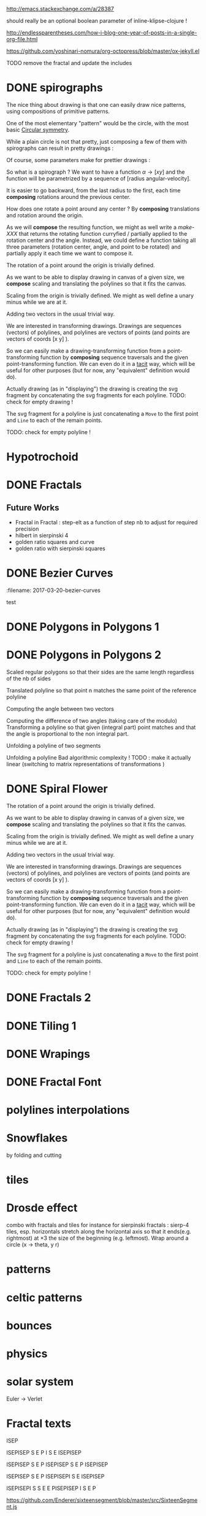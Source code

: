 #+PROPERTY: BLOG Test subtree export
#+OPTIONS: toc:nil 
 # I have no idea why the jekyll layout does not work for me ☹
#+name: inline-html-header
#+begin_src elisp :exports none :results html :var title="Programming as Composing"
(concat
"<!DOCTYPE html>
<html class='v2' dir='ltr'>
<head>
<meta content='width=1100' name='viewport'/>
<meta content='text/html; charset=UTF-8' http-equiv='Content-Type'/>
<title>" title "</title>

</head>")
#+end_src

#+name: inline-gif-js-src
#+BEGIN_SRC sh :output :results html :exports none :var id= "gif-js-worker-code" 
echo "<script id=\"$id\" type=\"text/javascript\">" 
cat<<EOF
// gif.worker.js 0.2.0 - https://github.com/jnordberg/gif.js
(function e(t,n,r){function s(o,u){if(!n[o]){if(!t[o]){var a=typeof require=="function"&&require;if(!u&&a)return a(o,!0);if(i)return i(o,!0);var f=new Error("Cannot find module '"+o+"'");throw f.code="MODULE_NOT_FOUND",f}var l=n[o]={exports:{}};t[o][0].call(l.exports,function(e){var n=t[o][1][e];return s(n?n:e)},l,l.exports,e,t,n,r)}return n[o].exports}var i=typeof require=="function"&&require;for(var o=0;o<r.length;o++)s(r[o]);return s})({1:[function(require,module,exports){var NeuQuant=require("./TypedNeuQuant.js");var LZWEncoder=require("./LZWEncoder.js");function ByteArray(){this.page=-1;this.pages=[];this.newPage()}ByteArray.pageSize=4096;ByteArray.charMap={};for(var i=0;i<256;i++)ByteArray.charMap[i]=String.fromCharCode(i);ByteArray.prototype.newPage=function(){this.pages[++this.page]=new Uint8Array(ByteArray.pageSize);this.cursor=0};ByteArray.prototype.getData=function(){var rv="";for(var p=0;p<this.pages.length;p++){for(var i=0;i<ByteArray.pageSize;i++){rv+=ByteArray.charMap[this.pages[p][i]]}}return rv};ByteArray.prototype.writeByte=function(val){if(this.cursor>=ByteArray.pageSize)this.newPage();this.pages[this.page][this.cursor++]=val};ByteArray.prototype.writeUTFBytes=function(string){for(var l=string.length,i=0;i<l;i++)this.writeByte(string.charCodeAt(i))};ByteArray.prototype.writeBytes=function(array,offset,length){for(var l=length||array.length,i=offset||0;i<l;i++)this.writeByte(array[i])};function GIFEncoder(width,height){this.width=~~width;this.height=~~height;this.transparent=null;this.transIndex=0;this.repeat=-1;this.delay=0;this.image=null;this.pixels=null;this.indexedPixels=null;this.colorDepth=null;this.colorTab=null;this.neuQuant=null;this.usedEntry=new Array;this.palSize=7;this.dispose=-1;this.firstFrame=true;this.sample=10;this.dither=false;this.globalPalette=false;this.out=new ByteArray}GIFEncoder.prototype.setDelay=function(milliseconds){this.delay=Math.round(milliseconds/10)};GIFEncoder.prototype.setFrameRate=function(fps){this.delay=Math.round(100/fps)};GIFEncoder.prototype.setDispose=function(disposalCode){if(disposalCode>=0)this.dispose=disposalCode};GIFEncoder.prototype.setRepeat=function(repeat){this.repeat=repeat};GIFEncoder.prototype.setTransparent=function(color){this.transparent=color};GIFEncoder.prototype.addFrame=function(imageData){this.image=imageData;this.colorTab=this.globalPalette&&this.globalPalette.slice?this.globalPalette:null;this.getImagePixels();this.analyzePixels();if(this.globalPalette===true)this.globalPalette=this.colorTab;if(this.firstFrame){this.writeLSD();this.writePalette();if(this.repeat>=0){this.writeNetscapeExt()}}this.writeGraphicCtrlExt();this.writeImageDesc();if(!this.firstFrame&&!this.globalPalette)this.writePalette();this.writePixels();this.firstFrame=false};GIFEncoder.prototype.finish=function(){this.out.writeByte(59)};GIFEncoder.prototype.setQuality=function(quality){if(quality<1)quality=1;this.sample=quality};GIFEncoder.prototype.setDither=function(dither){if(dither===true)dither="FloydSteinberg";this.dither=dither};GIFEncoder.prototype.setGlobalPalette=function(palette){this.globalPalette=palette};GIFEncoder.prototype.getGlobalPalette=function(){return this.globalPalette&&this.globalPalette.slice&&this.globalPalette.slice(0)||this.globalPalette};GIFEncoder.prototype.writeHeader=function(){this.out.writeUTFBytes("GIF89a")};GIFEncoder.prototype.analyzePixels=function(){if(!this.colorTab){this.neuQuant=new NeuQuant(this.pixels,this.sample);this.neuQuant.buildColormap();this.colorTab=this.neuQuant.getColormap()}if(this.dither){this.ditherPixels(this.dither.replace("-serpentine",""),this.dither.match(/-serpentine/)!==null)}else{this.indexPixels()}this.pixels=null;this.colorDepth=8;this.palSize=7;if(this.transparent!==null){this.transIndex=this.findClosest(this.transparent,true)}};GIFEncoder.prototype.indexPixels=function(imgq){var nPix=this.pixels.length/3;this.indexedPixels=new Uint8Array(nPix);var k=0;for(var j=0;j<nPix;j++){var index=this.findClosestRGB(this.pixels[k++]&255,this.pixels[k++]&255,this.pixels[k++]&255);this.usedEntry[index]=true;this.indexedPixels[j]=index}};GIFEncoder.prototype.ditherPixels=function(kernel,serpentine){var kernels={FalseFloydSteinberg:[[3/8,1,0],[3/8,0,1],[2/8,1,1]],FloydSteinberg:[[7/16,1,0],[3/16,-1,1],[5/16,0,1],[1/16,1,1]],Stucki:[[8/42,1,0],[4/42,2,0],[2/42,-2,1],[4/42,-1,1],[8/42,0,1],[4/42,1,1],[2/42,2,1],[1/42,-2,2],[2/42,-1,2],[4/42,0,2],[2/42,1,2],[1/42,2,2]],Atkinson:[[1/8,1,0],[1/8,2,0],[1/8,-1,1],[1/8,0,1],[1/8,1,1],[1/8,0,2]]};if(!kernel||!kernels[kernel]){throw"Unknown dithering kernel: "+kernel}var ds=kernels[kernel];var index=0,height=this.height,width=this.width,data=this.pixels;var direction=serpentine?-1:1;this.indexedPixels=new Uint8Array(this.pixels.length/3);for(var y=0;y<height;y++){if(serpentine)direction=direction*-1;for(var x=direction==1?0:width-1,xend=direction==1?width:0;x!==xend;x+=direction){index=y*width+x;var idx=index*3;var r1=data[idx];var g1=data[idx+1];var b1=data[idx+2];idx=this.findClosestRGB(r1,g1,b1);this.usedEntry[idx]=true;this.indexedPixels[index]=idx;idx*=3;var r2=this.colorTab[idx];var g2=this.colorTab[idx+1];var b2=this.colorTab[idx+2];var er=r1-r2;var eg=g1-g2;var eb=b1-b2;for(var i=direction==1?0:ds.length-1,end=direction==1?ds.length:0;i!==end;i+=direction){var x1=ds[i][1];var y1=ds[i][2];if(x1+x>=0&&x1+x<width&&y1+y>=0&&y1+y<height){var d=ds[i][0];idx=index+x1+y1*width;idx*=3;data[idx]=Math.max(0,Math.min(255,data[idx]+er*d));data[idx+1]=Math.max(0,Math.min(255,data[idx+1]+eg*d));data[idx+2]=Math.max(0,Math.min(255,data[idx+2]+eb*d))}}}}};GIFEncoder.prototype.findClosest=function(c,used){return this.findClosestRGB((c&16711680)>>16,(c&65280)>>8,c&255,used)};GIFEncoder.prototype.findClosestRGB=function(r,g,b,used){if(this.colorTab===null)return-1;if(this.neuQuant&&!used){return this.neuQuant.lookupRGB(r,g,b)}var c=b|g<<8|r<<16;var minpos=0;var dmin=256*256*256;var len=this.colorTab.length;for(var i=0,index=0;i<len;index++){var dr=r-(this.colorTab[i++]&255);var dg=g-(this.colorTab[i++]&255);var db=b-(this.colorTab[i++]&255);var d=dr*dr+dg*dg+db*db;if((!used||this.usedEntry[index])&&d<dmin){dmin=d;minpos=index}}return minpos};GIFEncoder.prototype.getImagePixels=function(){var w=this.width;var h=this.height;this.pixels=new Uint8Array(w*h*3);var data=this.image;var srcPos=0;var count=0;for(var i=0;i<h;i++){for(var j=0;j<w;j++){this.pixels[count++]=data[srcPos++];this.pixels[count++]=data[srcPos++];this.pixels[count++]=data[srcPos++];srcPos++}}};GIFEncoder.prototype.writeGraphicCtrlExt=function(){this.out.writeByte(33);this.out.writeByte(249);this.out.writeByte(4);var transp,disp;if(this.transparent===null){transp=0;disp=0}else{transp=1;disp=2}if(this.dispose>=0){disp=dispose&7}disp<<=2;this.out.writeByte(0|disp|0|transp);this.writeShort(this.delay);this.out.writeByte(this.transIndex);this.out.writeByte(0)};GIFEncoder.prototype.writeImageDesc=function(){this.out.writeByte(44);this.writeShort(0);this.writeShort(0);this.writeShort(this.width);this.writeShort(this.height);if(this.firstFrame||this.globalPalette){this.out.writeByte(0)}else{this.out.writeByte(128|0|0|0|this.palSize)}};GIFEncoder.prototype.writeLSD=function(){this.writeShort(this.width);this.writeShort(this.height);this.out.writeByte(128|112|0|this.palSize);this.out.writeByte(0);this.out.writeByte(0)};GIFEncoder.prototype.writeNetscapeExt=function(){this.out.writeByte(33);this.out.writeByte(255);this.out.writeByte(11);this.out.writeUTFBytes("NETSCAPE2.0");this.out.writeByte(3);this.out.writeByte(1);this.writeShort(this.repeat);this.out.writeByte(0)};GIFEncoder.prototype.writePalette=function(){this.out.writeBytes(this.colorTab);var n=3*256-this.colorTab.length;for(var i=0;i<n;i++)this.out.writeByte(0)};GIFEncoder.prototype.writeShort=function(pValue){this.out.writeByte(pValue&255);this.out.writeByte(pValue>>8&255)};GIFEncoder.prototype.writePixels=function(){var enc=new LZWEncoder(this.width,this.height,this.indexedPixels,this.colorDepth);enc.encode(this.out)};GIFEncoder.prototype.stream=function(){return this.out};module.exports=GIFEncoder},{"./LZWEncoder.js":2,"./TypedNeuQuant.js":3}],2:[function(require,module,exports){var EOF=-1;var BITS=12;var HSIZE=5003;var masks=[0,1,3,7,15,31,63,127,255,511,1023,2047,4095,8191,16383,32767,65535];function LZWEncoder(width,height,pixels,colorDepth){var initCodeSize=Math.max(2,colorDepth);var accum=new Uint8Array(256);var htab=new Int32Array(HSIZE);var codetab=new Int32Array(HSIZE);var cur_accum,cur_bits=0;var a_count;var free_ent=0;var maxcode;var clear_flg=false;var g_init_bits,ClearCode,EOFCode;function char_out(c,outs){accum[a_count++]=c;if(a_count>=254)flush_char(outs)}function cl_block(outs){cl_hash(HSIZE);free_ent=ClearCode+2;clear_flg=true;output(ClearCode,outs)}function cl_hash(hsize){for(var i=0;i<hsize;++i)htab[i]=-1}function compress(init_bits,outs){var fcode,c,i,ent,disp,hsize_reg,hshift;g_init_bits=init_bits;clear_flg=false;n_bits=g_init_bits;maxcode=MAXCODE(n_bits);ClearCode=1<<init_bits-1;EOFCode=ClearCode+1;free_ent=ClearCode+2;a_count=0;ent=nextPixel();hshift=0;for(fcode=HSIZE;fcode<65536;fcode*=2)++hshift;hshift=8-hshift;hsize_reg=HSIZE;cl_hash(hsize_reg);output(ClearCode,outs);outer_loop:while((c=nextPixel())!=EOF){fcode=(c<<BITS)+ent;i=c<<hshift^ent;if(htab[i]===fcode){ent=codetab[i];continue}else if(htab[i]>=0){disp=hsize_reg-i;if(i===0)disp=1;do{if((i-=disp)<0)i+=hsize_reg;if(htab[i]===fcode){ent=codetab[i];continue outer_loop}}while(htab[i]>=0)}output(ent,outs);ent=c;if(free_ent<1<<BITS){codetab[i]=free_ent++;htab[i]=fcode}else{cl_block(outs)}}output(ent,outs);output(EOFCode,outs)}function encode(outs){outs.writeByte(initCodeSize);remaining=width*height;curPixel=0;compress(initCodeSize+1,outs);outs.writeByte(0)}function flush_char(outs){if(a_count>0){outs.writeByte(a_count);outs.writeBytes(accum,0,a_count);a_count=0}}function MAXCODE(n_bits){return(1<<n_bits)-1}function nextPixel(){if(remaining===0)return EOF;--remaining;var pix=pixels[curPixel++];return pix&255}function output(code,outs){cur_accum&=masks[cur_bits];if(cur_bits>0)cur_accum|=code<<cur_bits;else cur_accum=code;cur_bits+=n_bits;while(cur_bits>=8){char_out(cur_accum&255,outs);cur_accum>>=8;cur_bits-=8}if(free_ent>maxcode||clear_flg){if(clear_flg){maxcode=MAXCODE(n_bits=g_init_bits);clear_flg=false}else{++n_bits;if(n_bits==BITS)maxcode=1<<BITS;else maxcode=MAXCODE(n_bits)}}if(code==EOFCode){while(cur_bits>0){char_out(cur_accum&255,outs);cur_accum>>=8;cur_bits-=8}flush_char(outs)}}this.encode=encode}module.exports=LZWEncoder},{}],3:[function(require,module,exports){var ncycles=100;var netsize=256;var maxnetpos=netsize-1;var netbiasshift=4;var intbiasshift=16;var intbias=1<<intbiasshift;var gammashift=10;var gamma=1<<gammashift;var betashift=10;var beta=intbias>>betashift;var betagamma=intbias<<gammashift-betashift;var initrad=netsize>>3;var radiusbiasshift=6;var radiusbias=1<<radiusbiasshift;var initradius=initrad*radiusbias;var radiusdec=30;var alphabiasshift=10;var initalpha=1<<alphabiasshift;var alphadec;var radbiasshift=8;var radbias=1<<radbiasshift;var alpharadbshift=alphabiasshift+radbiasshift;var alpharadbias=1<<alpharadbshift;var prime1=499;var prime2=491;var prime3=487;var prime4=503;var minpicturebytes=3*prime4;function NeuQuant(pixels,samplefac){var network;var netindex;var bias;var freq;var radpower;function init(){network=[];netindex=new Int32Array(256);bias=new Int32Array(netsize);freq=new Int32Array(netsize);radpower=new Int32Array(netsize>>3);var i,v;for(i=0;i<netsize;i++){v=(i<<netbiasshift+8)/netsize;network[i]=new Float64Array([v,v,v,0]);freq[i]=intbias/netsize;bias[i]=0}}function unbiasnet(){for(var i=0;i<netsize;i++){network[i][0]>>=netbiasshift;network[i][1]>>=netbiasshift;network[i][2]>>=netbiasshift;network[i][3]=i}}function altersingle(alpha,i,b,g,r){network[i][0]-=alpha*(network[i][0]-b)/initalpha;network[i][1]-=alpha*(network[i][1]-g)/initalpha;network[i][2]-=alpha*(network[i][2]-r)/initalpha}function alterneigh(radius,i,b,g,r){var lo=Math.abs(i-radius);var hi=Math.min(i+radius,netsize);var j=i+1;var k=i-1;var m=1;var p,a;while(j<hi||k>lo){a=radpower[m++];if(j<hi){p=network[j++];p[0]-=a*(p[0]-b)/alpharadbias;p[1]-=a*(p[1]-g)/alpharadbias;p[2]-=a*(p[2]-r)/alpharadbias}if(k>lo){p=network[k--];p[0]-=a*(p[0]-b)/alpharadbias;p[1]-=a*(p[1]-g)/alpharadbias;p[2]-=a*(p[2]-r)/alpharadbias}}}function contest(b,g,r){var bestd=~(1<<31);var bestbiasd=bestd;var bestpos=-1;var bestbiaspos=bestpos;var i,n,dist,biasdist,betafreq;for(i=0;i<netsize;i++){n=network[i];dist=Math.abs(n[0]-b)+Math.abs(n[1]-g)+Math.abs(n[2]-r);if(dist<bestd){bestd=dist;bestpos=i}biasdist=dist-(bias[i]>>intbiasshift-netbiasshift);if(biasdist<bestbiasd){bestbiasd=biasdist;bestbiaspos=i}betafreq=freq[i]>>betashift;freq[i]-=betafreq;bias[i]+=betafreq<<gammashift}freq[bestpos]+=beta;bias[bestpos]-=betagamma;return bestbiaspos}function inxbuild(){var i,j,p,q,smallpos,smallval,previouscol=0,startpos=0;for(i=0;i<netsize;i++){p=network[i];smallpos=i;smallval=p[1];for(j=i+1;j<netsize;j++){q=network[j];if(q[1]<smallval){smallpos=j;smallval=q[1]}}q=network[smallpos];if(i!=smallpos){j=q[0];q[0]=p[0];p[0]=j;j=q[1];q[1]=p[1];p[1]=j;j=q[2];q[2]=p[2];p[2]=j;j=q[3];q[3]=p[3];p[3]=j}if(smallval!=previouscol){netindex[previouscol]=startpos+i>>1;for(j=previouscol+1;j<smallval;j++)netindex[j]=i;previouscol=smallval;startpos=i}}netindex[previouscol]=startpos+maxnetpos>>1;for(j=previouscol+1;j<256;j++)netindex[j]=maxnetpos}function inxsearch(b,g,r){var a,p,dist;var bestd=1e3;var best=-1;var i=netindex[g];var j=i-1;while(i<netsize||j>=0){if(i<netsize){p=network[i];dist=p[1]-g;if(dist>=bestd)i=netsize;else{i++;if(dist<0)dist=-dist;a=p[0]-b;if(a<0)a=-a;dist+=a;if(dist<bestd){a=p[2]-r;if(a<0)a=-a;dist+=a;if(dist<bestd){bestd=dist;best=p[3]}}}}if(j>=0){p=network[j];dist=g-p[1];if(dist>=bestd)j=-1;else{j--;if(dist<0)dist=-dist;a=p[0]-b;if(a<0)a=-a;dist+=a;if(dist<bestd){a=p[2]-r;if(a<0)a=-a;dist+=a;if(dist<bestd){bestd=dist;best=p[3]}}}}}return best}function learn(){var i;var lengthcount=pixels.length;var alphadec=30+(samplefac-1)/3;var samplepixels=lengthcount/(3*samplefac);var delta=~~(samplepixels/ncycles);var alpha=initalpha;var radius=initradius;var rad=radius>>radiusbiasshift;if(rad<=1)rad=0;for(i=0;i<rad;i++)radpower[i]=alpha*((rad*rad-i*i)*radbias/(rad*rad));var step;if(lengthcount<minpicturebytes){samplefac=1;step=3}else if(lengthcount%prime1!==0){step=3*prime1}else if(lengthcount%prime2!==0){step=3*prime2}else if(lengthcount%prime3!==0){step=3*prime3}else{step=3*prime4}var b,g,r,j;var pix=0;i=0;while(i<samplepixels){b=(pixels[pix]&255)<<netbiasshift;g=(pixels[pix+1]&255)<<netbiasshift;r=(pixels[pix+2]&255)<<netbiasshift;j=contest(b,g,r);altersingle(alpha,j,b,g,r);if(rad!==0)alterneigh(rad,j,b,g,r);pix+=step;if(pix>=lengthcount)pix-=lengthcount;i++;if(delta===0)delta=1;if(i%delta===0){alpha-=alpha/alphadec;radius-=radius/radiusdec;rad=radius>>radiusbiasshift;if(rad<=1)rad=0;for(j=0;j<rad;j++)radpower[j]=alpha*((rad*rad-j*j)*radbias/(rad*rad))}}}function buildColormap(){init();learn();unbiasnet();inxbuild()}this.buildColormap=buildColormap;function getColormap(){var map=[];var index=[];for(var i=0;i<netsize;i++)index[network[i][3]]=i;var k=0;for(var l=0;l<netsize;l++){var j=index[l];map[k++]=network[j][0];map[k++]=network[j][1];map[k++]=network[j][2]}return map}this.getColormap=getColormap;this.lookupRGB=inxsearch}module.exports=NeuQuant},{}],4:[function(require,module,exports){var GIFEncoder,renderFrame;GIFEncoder=require("./GIFEncoder.js");renderFrame=function(frame){var encoder,page,stream,transfer;encoder=new GIFEncoder(frame.width,frame.height);if(frame.index===0){encoder.writeHeader()}else{encoder.firstFrame=false}encoder.setTransparent(frame.transparent);encoder.setRepeat(frame.repeat);encoder.setDelay(frame.delay);encoder.setQuality(frame.quality);encoder.setDither(frame.dither);encoder.setGlobalPalette(frame.globalPalette);encoder.addFrame(frame.data);if(frame.last){encoder.finish()}if(frame.globalPalette===true){frame.globalPalette=encoder.getGlobalPalette()}stream=encoder.stream();frame.data=stream.pages;frame.cursor=stream.cursor;frame.pageSize=stream.constructor.pageSize;if(frame.canTransfer){transfer=function(){var i,len,ref,results;ref=frame.data;results=[];for(i=0,len=ref.length;i<len;i++){page=ref[i];results.push(page.buffer)}return results}();return self.postMessage(frame,transfer)}else{return self.postMessage(frame)}};self.onmessage=function(event){return renderFrame(event.data)}},{"./GIFEncoder.js":1}]},{},[4]);
//# sourceMappingURL=gif.worker.js.map
</script>
<script src="https://cdn.rawgit.com/jnordberg/gif.js/master/dist/gif.js"></script>
EOF
#+END_SRC

#+name: inline-klipse-header
#+begin_src elisp :exports none :results html :var url="https://storage.googleapis.com/app.klipse.tech/css/codemirror.css"
(concat
"<link href=\"" url "\" rel=\"stylesheet\" type=\"text/css\"></link>
<style>
  body { background-color: #eeeeee; }
  pre, code { font-size: 16px; background-color: white; }
</style>")
#+end_src


#+name: inline-klipse-footer
#+begin_src elisp :exports none :results html :var url="https://storage.googleapis.com/app.klipse.tech/plugin/js/klipse_plugin.js"
(concat "<script>
window.klipse_settings = {
  selector: '.klipse',
  selector_reagent: '.reagent'
};
</script>
<script src=\"" url "\"></script>")
#+end_src



http://emacs.stackexchange.com/a/28387


#+name: inline-klipse-clojure
#+begin_src elisp :exports none :results html :var blk=""
(concat
 "<pre><code class=\"klipse\">\n"
 (cadr (org-babel-lob--src-info blk))
 "\n"
 "</code></pre>")
#+end_src
#+name: inline-klipse-clojure-s
#+begin_src elisp :exports none :results html :var blks='("")
(setq res "")
(concat
 "<pre><code class=\"klipse\">\n"
(dolist (blk blks res)
  (setq res (concat res "\n" (cadr (org-babel-lob--src-info blk)))))
 "\n"
 "</code></pre>")
#+end_src
should really be an optional boolean parameter of inline-klipse-clojure ! 
#+name: inline-hidden-klipse-clojure
#+begin_src elisp :exports none :results html :var blk=""
(concat
 "<pre style=\"display: none;\"><code class=\"klipse\">\n"
 (cadr (org-babel-lob--src-info blk))
 "\n"
 "</code></pre>")
#+end_src

#+name: inline-hidden-klipse-clojure-s
#+begin_src elisp :exports none :results html :var blks='("")
(setq res "")
(concat
 "<pre style=\"display: none;\"><code class=\"klipse\">\n"
(dolist (blk blks res)
  (setq res (concat res "\n" (cadr (org-babel-lob--src-info blk)))))
 "\n"
 "</code></pre>")
#+end_src

#+name: inline-klipse-reagent
#+begin_src elisp :exports none :results html :var blk=""
(concat
 "<pre><code class=\"reagent\">\n"
 (cadr (org-babel-lob--src-info blk))
 "\n"
 "</code></pre>")
#+end_src

#+name: inline-klipse-reagent-s
#+begin_src elisp :exports none :results html :var blks='("")
(setq res "")
(concat
 "<pre><code class=\"reagent\">\n"
(dolist (blk blks res)
  (setq res (concat res "\n" (cadr (org-babel-lob--src-info blk)))))
  "\n"
 "</code></pre>")
#+end_src
#+name: inline-klipse-reagent-anim-s
#+begin_src elisp :exports none :results html :var blks='("") 
(setq res "")
(concat
 "<pre><code class=\"reagent\" data-loop-msec=\"25\" >\n"
(dolist (blk blks res)
  (setq res (concat res "\n" (cadr (org-babel-lob--src-info blk)))))
  "\n"
 "</code></pre>")
#+end_src


#+name: foo
#+begin_src clojure :exports none
(+ 1 1)
#+end_src

#+name: bar
#+begin_src clojure :exports none
(+ 2 2)
#+end_src

http://endlessparentheses.com/how-i-blog-one-year-of-posts-in-a-single-org-file.html

https://github.com/yoshinari-nomura/org-octopress/blob/master/ox-jekyll.el

#+NAME: init-reagent-examples
#+BEGIN_SRC clojure :exports none
(ns my.reagent-examples
  (:require
    [clojure.string :as string]
    [reagent.core :as reagent]
    [reagent.dom.server]
[reagent.ratom]))

(enable-console-print!)
#+END_SRC
#+NAME: src-gif-save-svg
#+BEGIN_SRC clojure :exports none
(defn str->url [s t]
(let[blob (js/Blob. #js [s] #js {:type t})]
              (.createObjectURL js/URL blob) ))

(def worker-url (let[ gif-worker-src (.-textContent (. js/document (getElementById "gif-js-worker-code")))] 
(str->url gif-worker-src "application/javascript")))

(defn svgs->animated-gif-url![cb delays svgs]
  (let [delays (if (number? delays) (repeat delays) delays)
       [w h] ((comp (juxt :width :height) second first) svgs)
         gif (js/GIF. #js {:workers 4
                          :quality 1
                          :width w
                          :height h
                          :workerScript worker-url
                          })
        process (fn process[svgs delays](let[img (js/Image.)
                                             svg-url (str->url (reagent.dom.server/render-to-static-markup 
                                                                 (first svgs))
                                                               "image/svg+xml")]
                                          (do
                                            (set! (.-onload img)
                                                  (fn[](do
                                                         (.addFrame gif img #js{:copy true :delay (first delays)})
                                                         (let[r (rest svgs)]
                                                           (if (seq r)
                                                             (process r (rest delays))
                                                             (.render gif)
                                                             )))))
                                            (set! (.-src img) svg-url))))]
    (do
      (.on gif "finished" cb);; partial does not work ?!
      (process svgs delays))))

(defn save-svgs![filename delays svgs]
(letfn [(download-blob! [filename blob]
  (let[download-link (. js/document (createElement "a"))]
    (do
      (set! (.-download download-link) filename)
      (set! (.-href download-link) (.createObjectURL js/URL blob))
      (.click download-link))))]
(svgs->animated-gif-url! (fn[blob](download-blob! filename blob)) delays svgs)))

(defn display-svgs!
([delays svgs](display-svgs! js/klipse-container delays svgs))
([parent delays svgs]
(svgs->animated-gif-url! (fn[blob]
                          (let[img (js/Image.)]
                            (do
                            (.appendChild parent img)
                            (set! (.-src img) (.createObjectURL js/URL blob)))))
                            delays svgs)))

#+END_SRC
#+NAME: src-gif-save-svg-use
#+BEGIN_SRC clojure :exports none
 (def data (map (comp (partial draw-fitted-polylines [200 200])
                      (fn[a][(map (partial rotate a)
                                  (regular-polygon 5))])
                          (partial * 2 (/ PI 64)))
                          (range 64)))
(comment ;; <-no auto save
  (save-svgs! "test-save-svgs.gif" 200 data)
)

(display-svgs! 100 data)
#+END_SRC


#+NAME: src-dynamic-homoiconicity
#+BEGIN_SRC clojure :exports none
(defn comp [& fs]
(with-meta (apply
(fn ([] identity)
  ([f] f)
  ([f g] 
     (fn 
       ([] (f (g)))
       ([x] (f (g x)))
       ([x y] (f (g x y)))
       ([x y z] (f (g x y z)))
       ([x y z & args] (f (apply g x y z args)))))
  ([f g & fs]
(reduce comp (list* f g fs))))
 fs)
    {:is-from comp
:args fs}))

(defn partial [& args]
(with-meta (apply (fn
([f] f)
  ([f arg1]
   (fn
     ([] (f arg1))
     ([x] (f arg1 x))
     ([x y] (f arg1 x y))
     ([x y z] (f arg1 x y z))
     ([x y z & args] (apply f arg1 x y z args))))
  ([f arg1 arg2]
   (fn
     ([] (f arg1 arg2))
     ([x] (f arg1 arg2 x))
     ([x y] (f arg1 arg2 x y))
     ([x y z] (f arg1 arg2 x y z))
     ([x y z & args] (apply f arg1 arg2 x y z args))))
  ([f arg1 arg2 arg3]
   (fn
     ([] (f arg1 arg2 arg3))
     ([x] (f arg1 arg2 arg3 x))
     ([x y] (f arg1 arg2 arg3 x y))
     ([x y z] (f arg1 arg2 arg3 x y z))
     ([x y z & args] (apply f arg1 arg2 arg3 x y z args))))
  ([f arg1 arg2 arg3 & more]
(fn [& args] (apply f arg1 arg2 arg3 (concat more args)))))
args)
    {:is-from partial
     :args args}))


(defn mapv [& args]
(with-meta (apply (fn
  ([f coll]
     (-> (reduce (fn [v o] (conj! v (f o))) (transient []) coll)
         persistent!))
  ([f c1 c2]
     (into [] (map f c1 c2)))
  ([f c1 c2 c3]
     (into [] (map f c1 c2 c3)))
  ([f c1 c2 c3 & colls]
     (into [] (apply map f c1 c2 c3 colls))))
args)
    {:is-from mapv}))

(defn merged-juxt[fs]
  (with-meta (comp (partial reduce into []) (apply juxt fs))
    {:is-from merged-juxt
     :args fs}))

#+END_SRC
 
#+NAME: src-svg-polyline
#+BEGIN_SRC clojure :exports none
          (defn svg-polyline[ps]
          (let[[[x0 y0] & ps] ps
          init-point (str "M " x0 ", " y0 " ")
          seg (fn[[x y]] (str "L " x ", " y " "))]
          (reduce #(str %1 (seg %2)) init-point ps)))
#+END_SRC
#+NAME: src-svg-polyline-use
#+BEGIN_SRC clojure :exports none
          (svg-polyline [[10 10][10 20][20 20]])
#+END_SRC
#+NAME: src-draw-polylines
#+BEGIN_SRC clojure :exports none
(defn draw-polylines[[w h] pss]
          [:svg {:xmlns "http://www.w3.org/2000/svg" :width w :height h}
[:rect {:x 0 :y 0 :width w :height h :fill "white"}]
          [:path {:stroke "black" :stroke-width 1 :fill "none" :d  (reduce str (map svg-polyline pss))}] ])
#+END_SRC

#+NAME: src-draw-polylines-use
#+BEGIN_SRC clojure :exports none
[draw-polylines [300 300] [[[100 100][100 200][200 250]]]]
#+END_SRC

#+NAME: src-add
#+BEGIN_SRC clojure :exports none
    (defn add [[x0 y0][x1 y1]]
    [(+ x0 x1)(+ y0 y1)])
#+END_SRC

#+NAME: src-add-use
#+BEGIN_SRC clojure :exports none
    (add [100 200] [10 20])
#+END_SRC


#+NAME: src-make-polylines-transform
#+BEGIN_SRC clojure :exports none
    (def make-polylines-transform (comp (partial partial mapv) (partial partial mapv) ))
#+END_SRC

#+NAME: src-make-polylines-transform-use
#+BEGIN_SRC clojure :exports none
    [draw-polylines [400 400] ((make-polylines-transform (partial add [100 50])) [[[100 100][100 200][200 250]] [[50 50][200 50][200 100]]])]
#+END_SRC


#+NAME: src-rotate
#+BEGIN_SRC clojure :exports none
(defn sin[x]
  (.sin js/Math x))
(defn cos[x]
          (.cos js/Math x))

(def PI
  (.-PI js/Math))
    (def sqrt #(.sqrt js/Math %))

    (defn rotate [a [x y]]
    (let [c (cos a)
          s (sin a)]
    [(- (* c x) (* s y)) (+ (* s x) (* c y))]))
#+END_SRC

#+NAME: src-rotate-use
#+BEGIN_SRC clojure :exports none
    (rotate (/ PI 4) [10 20])
#+END_SRC

#+NAME: src-regular-polygon
#+BEGIN_SRC clojure :exports none
    (def TWO_PI (* 2 PI))
    (defn regular-polygon [n]
    (vec (take (inc n)(iterate (partial rotate (/ TWO_PI n)) [1. 0]))))
#+END_SRC

#+NAME: src-regular-polygon-use
#+BEGIN_SRC clojure :exports none
    [draw-fitted-polylines [200 200] (map regular-polygon (range 3 7))]
#+END_SRC


#+NAME: src-polygon-in-polygon
#+BEGIN_SRC clojure :exports none
(defn polygon-in-polygon[k ps]
  (mapv (fn [[p0 p1]](add p0 (scale (- k) (add p0 (minus p1))))) (partition 2 1 (concat ps [(second ps)]))))
#+END_SRC


#+NAME: src-scale
#+BEGIN_SRC clojure :exports none
    (defn scale [k p]
    (mapv (partial * k) p))
    (def minus (partial scale -1.))
#+END_SRC

#+NAME: src-scale-use
#+BEGIN_SRC clojure :exports none
    (scale 2 [10 20])
#+END_SRC


#+NAME: src-draw-fitted-polylines
#+BEGIN_SRC clojure :exports none
(def -INF (.-NEGATIVE_INFINITY js/Number))
(def INF (.-POSITIVE_INFINITY js/Number))

    (defn bounding-box[pss]
    (->> pss (reduce into [])(reduce (fn[[[x-min y-min][x-max y-max]][x y]] [[(min x-min x) (min y-min y)][(max x-max x)(max y-max y)]]) [[INF INF][-INF -INF]])))
      (defn make-fitting-transform[[w h] pss]
      (let[[[x-min y-min][x-max y-max]](bounding-box pss)
      s (min (/ w (- x-max x-min)) (/ h (- y-max y-min)))
      center (scale 0.5  (add [x-min y-min] [x-max y-max]))]
      (comp (partial add [(/ w 2) (/ h 2)]) (partial scale s) (partial add (minus center)))))
      (defn draw-fitted-polylines[wh pss]
      (draw-polylines wh ((make-polylines-transform (make-fitting-transform wh pss)) pss)))
#+END_SRC

#+NAME: src-draw-fitted-polylines-use
#+BEGIN_SRC clojure :exports none
    [draw-fitted-polylines [200 200] ((make-polylines-transform (comp (partial add [100 100]) (partial rotate (/ PI 4)))) [[[10 10][10 20][20 25]][[5 5][20 5][20 10]]])]
#+END_SRC


#+NAME: src-make-rotate-around
#+BEGIN_SRC clojure :exports none
(defn make-rotate-around [r a]
  (comp (partial add r)(partial rotate a) (partial add (minus r))))
#+END_SRC

#+NAME: src-make-transform-around
#+BEGIN_SRC clojure :exports none
(defn make-transform-around [c f]
  (comp (partial add c) f (partial add (minus c))))
#+END_SRC



#+NAME: src-make-rotate-around-use
#+BEGIN_SRC clojure :exports none
((make-rotate-around [1 0] (/ PI 2)) [2 0])
#+END_SRC


#+NAME: src-angle
#+BEGIN_SRC clojure :exports none
    (def sqrt #(.sqrt js/Math %))
    (def acos #(.acos js/Math %))
    (def asin #(.asin js/Math %))
    (def atan2 #(.atan2 js/Math %1 %2))

    (defn cross-product[[x0 y0][x1 y1]]
    (+  (* x0 x1) (* y0 y1)))
    (defn dot-product [[x0 y0][x1 y1]]
    (+ (* x0 x1) (* y0 y1)))
    (defn magnitude[p]
    (sqrt (cross-product p p))) 
    (defn angle[[xr yr][x y]]
    (- (atan2 y x) (atan2 yr xr)))
#+END_SRC
#+NAME: src-angle-use
#+BEGIN_SRC clojure :exports none
    (angle [1 0] [0 1])
#+END_SRC

#+NAME: src-fractal
#+BEGIN_SRC clojure :exports none
         (defn fractal-step [[step-f step-elts] current-elts]
  (into step-elts (step-f current-elts)))

(defn fractal [[init-elts step-params] details]
  (nth (iterate (partial fractal-step step-params) init-elts) details))
#+END_SRC

TODO remove the fractal and update the includes
#+NAME: src-fractal-sierpinski
#+BEGIN_SRC clojure :exports none
         (defn fractal-step [[step-f step-elts] current-elts]
  (into step-elts (step-f current-elts)))

(defn fractal [[init-elts step-params] details]
  (nth (iterate (partial fractal-step step-params) init-elts) details))

         (defn merged-juxt[fs]
         (comp (partial reduce into [])(apply juxt fs)))
         ;; cf. infra
         (defn merged-juxt[fs]
         (with-meta (comp (partial reduce into []) (apply juxt fs))
         {:is-from merged-juxt
         :args fs}))


(defn sierpinski-params [n]
  (let[step-elt (regular-polygon n)
       make-transform #(make-polylines-transform (comp (partial add %)
                                                       (partial scale (/ 1 (dec n)))))]
  (condp = n
    3 [[]
       [(merged-juxt (for [i [0 1 2]] (make-transform (rotate (+ PI (* i 2 (/ PI 3))) [1. 0.]))))
        [step-elt]]]
    4 [[]
       [(merged-juxt (let [d [-1 0 1]]
                       (for [dx d dy d :when (not= 0 dx dy)]
                         (make-transform (scale (sqrt 2.) [dx dy])))))
        [(map (partial rotate (/ PI 4)) step-elt)]]])))
#+END_SRC


#+NAME: src-fractal-koch-line-transform
#+BEGIN_SRC clojure :exports none
    (def koch-transform
    (let [s (partial scale (/ 1 3))]
    (comp (merged-juxt
            [(partial mapv (comp (partial add [(/ -1 3) 0]) s))
    (comp rest (partial mapv (comp (partial add (rotate (/ PI 3) [(/ -1 6) 0])) (partial rotate (/ PI -3)) s)))
    (comp rest (partial mapv (comp (partial add (rotate (/ PI -3) [(/ 1 6) 0])) (partial rotate (/ PI 3)) s)))
    (comp rest (partial mapv (comp (partial add [(/ 1 3) 0]) s)))]))))
#+END_SRC

#+NAME: src-fractal-koch-line-transform-use
#+BEGIN_SRC clojure :exports none
    [draw-fitted-polylines [400 400] [(nth (iterate koch-transform [[-0.5 0][0.5 0]]) 2)]]
#+END_SRC

#+NAME: src-fractal-koch-line
#+BEGIN_SRC clojure :exports none
    (def koch-line-params [[[[-0.5 0] [0.5 0]]] [(partial mapv koch-transform) []]])
#+END_SRC

#+NAME: src-fractal-koch-line-use
#+BEGIN_SRC clojure :exports none
[draw-fitted-polylines [400 400] (fractal koch-line-params 6)]
#+END_SRC
#+NAME: src-matching-segs-transform
#+BEGIN_SRC clojure :exports none
;; not sure about order of args : I usually but ref as first because it usually is the most likely to be bound, but not so here
(defn matching-segs-transform[[p-first-dst p-last-dst] [p-first-src p-last-src]]
  (let[v-dst (add p-last-dst (minus p-first-dst))
       v-src (add p-last-src (minus p-first-src))
       a (angle v-src v-dst)
       c-dst (add p-first-dst (scale 0.5 v-dst))
       c-src (add p-first-src (scale 0.5 v-src))]       
    (comp (partial add c-dst)
          (partial rotate  a)
          (partial scale (/ (magnitude v-dst) (magnitude v-src)))
          (partial add (minus c-src)))))
#+END_SRC
#+NAME: src-matching-polyline-transform
#+BEGIN_SRC clojure :exports none
;; not sure if I should only take rest for segs after the first, assuming that the polyline to transform will actually start at p-first-src and ends at p-last-src 
(defn matching-polyline-transform[ps-ref seg-src]
  (merged-juxt  (map #(partial mapv (matching-segs-transform % seg-src)) (partition 2 1 ps-ref))))
#+END_SRC

#+NAME: src-koch-snowflake
#+BEGIN_SRC clojure :exports none
(defn koch-snowflake[d]((matching-polyline-transform (regular-polygon 3) [[-0.5 0][0.5 0]] )(first (fractal koch-line-params d))))
#+END_SRC


#+NAME: src-fractal-f
#+BEGIN_SRC clojure :exports none
         (defn fractal-step-f [[step-f step-elts-f] [current-elts i]]
  (into (step-elts-f i) (step-f current-elts)))

(defn params->params-f [[init-elts [step-f step-elts]]] [init-elts [step-f (constantly step-elts)]])

(defn fractal-f [[init-elts step-params-f] details]
  (reduce (fn[current-elts i] (fractal-step-f step-params-f [current-elts i])) init-elts (range (dec details) -1 -1)))
#+END_SRC

#+NAME: src-fractal-f-use
#+BEGIN_SRC clojure :exports none
[draw-fitted-polylines [400 400](fractal-f (squares-params-f (/ PI 4) false) 4)]
#+END_SRC


#+NAME: src-spiral-arc
#+BEGIN_SRC clojure :exports none
(defn spiral-arc [[r-begin a-begin][r-end a-end]]
  (let[n 64 ;;should be computed http://www.intmath.com/blog/mathematics/length-of-an-archimedean-spiral-6595 
       between (fn[[begin end] n](fn [i] (+ begin (* i (/ (- end begin) n)))))
       between-r (between [r-begin r-end] n)
       between-a (between [a-begin a-end] n)]
    (map (fn[i] (rotate (between-a i) [(between-r i) 0])) (range (inc n)))))
#+END_SRC
#+NAME: src-spiral-flower
#+BEGIN_SRC clojure :exports none
(defn spiral-flower[[r-begin r-end] n]
  (let[alternate-rs (iterate (fn[[r0 r1]][r1 r0]) [r-begin r-end])
       delta-a (* PI (- 1 (/ 1 n)))]
    (into [] (take (* 2 (int n))(map (fn[[r0 r1][a0 a1]] (spiral-arc [r0 a0] [r1 a1]))
                                     alternate-rs
                                     (partition 2 1 (iterate (partial + delta-a) 0)))))))
#+END_SRC

#+NAME: src-circling-transform
#+BEGIN_SRC clojure :exports none
(defn rotations [n] (map (comp (partial partial rotate) (partial * (/ (* 2 PI) n))) (range n)))
(defn circling-transform [d s n]
  (merged-juxt (map (fn[r] (make-polylines-transform (comp r (partial rotate (/ PI n))(partial add d) (partial scale s))))
                    (rotations n))))
#+END_SRC
#+NAME: src-circling-r-transform
#+BEGIN_SRC clojure :exports none
(defn circling-r-transform [d s n]
(merged-juxt (map (fn[r] (make-polylines-transform (comp 
r 
(partial add (rotate (/ PI n) d))
(partial scale s))))
                    (rotations n))))
#+END_SRC

#+NAME: src-hex-out-transform
#+BEGIN_SRC clojure :exports none
(def hex-out-transform (let[ratio (/ (sqrt 3) 6)](circling-r-transform [(* 4 ratio) 0] ratio 6)))
#+END_SRC


#+NAME: src-hexagonal-tiling-deltas
#+BEGIN_SRC cljoure :exports none
(defn v-hexagonal-tiling-deltas[radius]
  (let[[dx dy] (rotate (/ PI -3) [0 radius])]
    [(fn[c r](+ (* 2 c dx) (if (odd? r) dx 0))) (fn[c r](* 3 dy r))]))
#+END_SRC


#+NAME: src-make-2d-tiling
#+BEGIN_SRC cljoure :exports none
(defn make-2d-tiling-transforms[[f-dx f-dy][w h]]
  (for[ r (range h)
        c (range w)]
    (make-polylines-transform (partial add [(f-dx c r)(f-dy c r)]))))
(def make-2d-tiling (comp merged-juxt make-2d-tiling-transforms))
#+END_SRC

#+NAME: src-square-tiling-deltas
#+BEGIN_SRC cljoure :exports none
(defn square-tiling-deltas[radius]
  (let [side (/ radius (sqrt 2))] [(fn[c r](* side c)) (fn[c r](* side r))]))
#+END_SRC


 # Finally figured out how to factor some org fragment
#+NAME: text-test
#+BEGIN_SRC sh :output :results raw  :exports none
cat<<EOF
This is an *org* fragment
With
 \alpha text^{sup}
EOF
#+END_SRC

#+NAME: text-test-elisp
#+BEGIN_SRC elisp :output :results raw  :exports none
"This is an *org* fragment
With
 \\alpha text^{sup}
elisp \\rightarrow org src

"
#+END_SRC


* DONE spirographs  
  CLOSED: [2017-03-19 Sun 22:20] SCHEDULED: <2017-03-19 Sun>
  :PROPERTIES:
  :EXPORT_JEKYLL_LAYOUT: 
  :filename: 2017-03-19-spirographs
  :END:

#+call: inline-html-header()
#+call: inline-klipse-header()
#+call: inline-gif-js-src()

 

#+NAME: src-spirograph
#+BEGIN_SRC clojure :exports none
  (defn spirograph[rks]
    (fn[a]
      (into [[(- (reduce + (map first rks))) 0]]
            (first (reduce (fn[[res c][r k]]
                             (let[next-c (- c r)]
                               [(map (make-rotate-around [next-c 0] (* k a))
                                     (conj res [c 0])) next-c]))
                           ['() 0]
                           (reverse rks))))))
#+END_SRC

#+NAME: src-spirograph-use
#+BEGIN_SRC clojure :exports none
[:div
 [draw-fitted-polylines [200 200] [(mapv last (map (comp (spirograph [[50 1][45 -4]]) (partial * PI (/ 1 256))) (range 512)))]]
 [draw-fitted-polylines [200 200] [(mapv last (map (comp (spirograph [[50 1][45 -3.25]]) (partial * PI 4 (/ 1 256))) (range 512)))]]
 [draw-fitted-polylines [200 200] [(mapv last (map (comp (spirograph [[1 1][(/ 1. 2) -7]]) (partial * PI  (/ 1 256))) (range 512)))]]
 [draw-fitted-polylines [200 200] [(mapv last (map (comp (spirograph [[1  1][(/ 1. 2) 4]]) (partial * PI (/ 1. 256))) (range 512)))]]
 [draw-fitted-polylines [200 200] [(mapv last (map (comp (spirograph [[1  1][(/ 1. 2) 4][ (/ 1. 6) 16]]) (partial * PI  (/ 1. 256))) (range 513)))]]
 [draw-fitted-polylines [200 200] [(mapv last (map (comp (spirograph [[1  1][(/ 1. 2) 8][ (/ 1. 6) 16]]) (partial * PI  (/ 1. 256))) (range 513)))]]
 [draw-fitted-polylines [200 200] [(mapv last (map (comp (spirograph [[1  1][(/ 1. 2) 2][(/ 1. 4) 6][ (/ 1. 4) 5]]) (partial * PI  (/ 1. 256))) (range 513)))]]
 ]
#+END_SRC

#+NAME:src-spiro-1-spiro-2
#+BEGIN_SRC clojure :exports none
(defn spiro-1[n]
  (let[c (/ (condp = n
              10 15
              8 4
              9 10
              20 25
              15)
            200)
       a (/ (+ 1 c) 2)
       b-size (+ 1 (/ (sqrt 2) 2))
       c-size (/ (- 2 (sqrt 2)) 4)
       b-c-ratio (/ b-size c-size)
       b (/ (- 1 a) (+ 1. (/ 1 b-c-ratio)))]
    [[a 1][b (- n)][(/ b b-c-ratio) (* 4 n)]]))

(def spiro-2 (let[m (/ 1 (+ 3 (/ 1 3)))
                  s (/ m 6)][[(+ (* 2 m) s) 1][m -12][s (* 6 12)]]))
#+END_SRC

#+NAME:src-spiro-1-spiro-2-use
#+BEGIN_SRC clojure :exports none
[:div
 [draw-fitted-polylines [200 200] [(mapv last (map (comp (spirograph (spiro-1 10)) (partial * PI (/ 1 256))) (range 513)))]]
 [draw-fitted-polylines [200 200] [(mapv last (map (comp (spirograph spiro-2) (partial * PI  (/ 1 256))) (range 512)))]]]
#+END_SRC

#+NAME: src-gui-spiro
#+BEGIN_SRC clojure :exports none
(def curves (mapv (fn[[rks n]] 
(mapv (comp (spirograph rks) (partial * PI (/ n 256))) (range 513)))
                  [[[[50 1][45 -4]] 1]
                   [[[50 1][45 -3.25]] 4]
                   [[[1 1][(/ 1. 2) -7]] 1]
                   [[[1  1][(/ 1. 2) 4]] 1]
                   [[[1  1][(/ 1. 2) 4][ (/ 1. 6) 16]] 1]
                   [[[1  1][(/ 1. 2) 8][ (/ 1. 6) 16]] 1]
                   [[[1  1][(/ 1. 2) 2][(/ 1. 4) 6][ (/ 1. 4) 5]] 1]
                   [(spiro-1 10) 1]
                   [spiro-2 1]]))

(def wh [120 120])
(def fitting-transforms (mapv (comp make-polylines-transform 
(partial make-fitting-transform wh) 
vector 
(partial mapv last)) curves)) 
(defn arm+curve[pps n] [(nth pps n) (mapv last (take n pps))])
(def spirograph-state (reagent.core/atom {:step 200}))

#+END_SRC

#+NAME: src-gui-spiro-use
#+BEGIN_SRC clojure :exports none

(dorun (map (fn[i](let[c (nth curves i)]
                    (display-svgs! 200
                                   (map (comp (partial draw-polylines (map (partial * 1.2) wh)) 
                                              (nth fitting-transforms i) 
                                              (partial arm+curve c)
                                              (partial * 4))
                                        (range 128)))))
            (range (count curves))))

(defn gui-spiro1[]
  (let[step (:step @spirograph-state)]
    [:div 
     [:div [:input {:type "range" :value (:step @spirograph-state) :min 0  :max (* 1 520)  :style {:width "90%"}
                    :on-change (fn[e] (swap! spirograph-state assoc :step (int (js/parseFloat (.-target.value e)))))}]]
     (into [:div]
           (map (fn[i](let[c (nth curves i)]
                        [draw-polylines (map (partial * 1.2) wh) ((nth fitting-transforms i) 
(arm+curve c (:step @spirograph-state)))])) (range (count curves))))]))
#+END_SRC

#+call: inline-hidden-klipse-clojure-s('("init-reagent-examples" "src-gif-save-svg" "src-svg-polyline" "src-draw-polylines" "src-add" "src-make-polylines-transform"  "src-rotate" "src-scale" "src-draw-fitted-polylines" "src-make-rotate-around" "src-spirograph" "src-spiro-1-spiro-2" "src-gui-spiro"))

The nice thing about drawing is that one can easily draw nice patterns, using compositions of primitive patterns.


One of the most elementary "pattern" would be the circle, with the most basic [[https://en.wikipedia.org/wiki/Circular_symmetry][Circular symmetry]].


 While a plain circle is not that pretty, just composing a few of them with spirographs
 can result in pretty drawings :

#+call: inline-klipse-reagent-s('("src-gui-spiro" "src-gui-spiro-use"))

Of course, some parameters make for prettier drawings :

#+call: inline-klipse-reagent-s('("src-spiro-1-spiro-2" "src-spiro-1-spiro-2-use"))

So what is a spirograph ? We want to have a function \( \alpha \rightarrow [x y] \) and the function will be parametrized by a sequence of [radius angular-velocity].

It is easier to go backward, from the last radius to the first, each time *composing* rotations around the previous center.

#+call: inline-klipse-reagent-s( '("src-spirograph"  "src-spirograph-use"))


How does one rotate a point around any center ? By *composing* translations and rotation around the origin.

As we will *compose* the resulting function, we might as well write a /make-XXX/ that returns the rotating function curryfied / partially applied to the rotation center and the angle.
Instead, we could define a function taking all three parameters (rotation center, angle, and point to be rotated) and partially apply it each time we want to compose it.
 
#+call: inline-klipse-clojure-s( '("src-make-rotate-around"  "src-make-rotate-around-use"))

The rotation of a point around the origin is trivially defined.

#+call: inline-klipse-clojure-s( '("src-rotate"  "src-rotate-use"))

As we want to be able to display drawing in canvas of a given size, we *compose* scaling and translating the polylines so that it fits the canvas.

#+call: inline-klipse-reagent-s( '("src-draw-fitted-polylines"  "src-draw-fitted-polylines-use"))

Scaling from the origin is trivially defined. We might as well define a unary minus while we are at it.

#+call: inline-klipse-clojure-s( '("src-scale"  "src-scale-use"))

Adding two vectors in the usual trivial way.

#+call: inline-klipse-clojure-s('("src-add" "src-add-use"))

We are interested in transforming drawings. Drawings are sequences (vectors) of polylines, and polylines are vectors of points (and points are vectors of coords [x y] ).

So we can easily make a drawing-transforming function from a point-transforming function by *composing* sequence traversals and the given point-transforming function.
We can even do it in a [[https://en.wikipedia.org/wiki/Tacit_programming][tacit]] way, which will be useful for other purposes (but for now, any "equivalent" definition would do).
 
#+call: inline-klipse-reagent-s( '("src-make-polylines-transform"  "src-make-polylines-transform-use"))

Actually drawing (as in "displaying") the drawing is creating the svg fragment by concatenating the svg fragments for each polyline.
TODO: check for empty drawing !

#+call: inline-klipse-reagent-s('("src-draw-polylines" "src-draw-polylines-use"))

The svg fragment for a polyline is just concatenating a =Move= to the first point and =Line= to each of the remain points.

TODO: check for empty polyline !

#+call: inline-klipse-clojure-s( '("src-svg-polyline"  "src-svg-polyline-use"))


#+call: inline-klipse-footer()



* Hypotrochoid

* DONE Fractals
  CLOSED: [2017-03-20 Mon 01:34] SCHEDULED: <2017-03-20 Mon>
  :PROPERTIES:
  :EXPORT_JEKYLL_LAYOUT:
  :filename: 2017-03-20-fractals
  :END:

#+NAME: src-gui-fractals
#+BEGIN_SRC clojure :exports none
    (def memo-fractal (memoize fractal))
    (def fractal-name->params { "hilbert-curve" hilbert-params
                                                      "tree" (tree-params [(/ PI 6) (/ PI -3)])
                                                      "sierp-3" (sierpinski-params 3)
                                                      "sierp-4" (sierpinski-params 4)
      "koch" koch-params
      "koch-line" koch-line-params
      })
(def fractal-state (reagent.core/atom {:params (first (vals fractal-name->params)) :step 0}))
(defn gui-fractals[]
  (let[{:keys [params step]} @fractal-state]
    [:div
     [:div (into [:select {:on-change (fn[e] (swap! fractal-state assoc :params (get fractal-name->params (.-target.value e))))}]
           (mapv (fn[k] [:option {:value k} k]) (keys fractal-name->params)))]
     [:div [:input {:type "range" :value (:step @fractal-state) :min 0 :max 6  :style {:width "90%"}
              :on-change (fn[e] (swap! fractal-state assoc :step (js/parseFloat (.-target.value e))))}]]
     [draw-fitted-polylines [400 400] (memo-fractal params (int step))]]))
#+END_SRC

#+NAME: src-gui-fractals-use
#+BEGIN_SRC clojure :exports none
(defn gui-fractals[]
  (let[{:keys [params step]} @fractal-state]
    [:div
     [:div (into [:select {:on-change (fn[e] (swap! fractal-state assoc :params (get fractal-name->params (.-target.value e))))}]
           (mapv (fn[k] [:option {:value k} k]) (keys fractal-name->params)))]
     [:div [:input {:type "range" :value (:step @fractal-state) :min 0 :max 6  :style {:width "90%"}
              :on-change (fn[e] (swap! fractal-state assoc :step (js/parseFloat (.-target.value e))))}]]
     [draw-fitted-polylines [400 400] (memo-fractal params (int step))]]))
#+END_SRC

#+NAME: src-gui-fractals-with-steps
#+BEGIN_SRC clojure :exports none
    (def memo-fractal-with-steps (memoize fractal-with-steps)) ;; not so sure about a memo with a float arg ! :(
(def fractal-with-steps-state (reagent.core/atom {:params (first (vals fractal-name->params)) :step 0}))
#+END_SRC

#+NAME: src-gui-fractals-with-steps-use
#+BEGIN_SRC clojure :exports none
(let [k 32 
      n 5]
(display-svgs! 200
               (map (comp (partial draw-fitted-polylines [400 400])
                          (partial fractal-with-steps
                                  (get fractal-name->params "sierp-4"))
                          (partial * (/ 1 k))) (range k (* n k)))))

(defn gui-fractals-stepified[]
  (let[{:keys [params step]} @fractal-with-steps-state]
    [:div
     [:div (into [:select {:on-change (fn[e] (swap! fractal-with-steps-state assoc :params (get fractal-name->params (.-target.value e))))}]
           (mapv (fn[k] [:option {:value k} k]) (keys fractal-name->params)))]
     [:div [:input {:type "range" :value (:step @fractal-with-steps-state) :step 0.01 :min 0 :max 6  :style {:width "90%"}
              :on-change (fn[e] (swap! fractal-with-steps-state assoc :step (js/parseFloat (.-target.value e))))}]]
     [draw-fitted-polylines [400 400] (memo-fractal-with-steps params step)]]))

#+END_SRC

#+NAME: src-fractal-with-steps
#+BEGIN_SRC clojure :exports none
(defn sequence-steps [n step-factor]
  (let [p (* n step-factor)]
    (map #(-> (- p %) (min 1) (max 0)) (range n))))

(defn is-from [v]
  (get (meta v) :is-from :default))

(defn get-args [v]
  (:args (meta v)))

(defmulti stepify (fn [s v] (is-from v)))

(defmethod stepify :default [s v]
  v)

(defmethod stepify partial [s p]
  (let [args (get-args p)
        arg0 (first args)]
    (condp = arg0
      add (partial add (scale s (second args)))
      rotate (partial rotate (* (second args) s))
      scale (partial scale (js/Math.pow (second args) s))
      mapv (partial mapv (stepify s (second args)))
      :default (apply p (map (partial stepify s))))))

(defmethod stepify comp [s c]
  (let [args (get-args c)]
    (apply comp (map stepify
                        (reverse (sequence-steps (count args) s))
                        args))))

(defmethod stepify merged-juxt [s c]
  (let [args (get-args c)]
    (merged-juxt (map stepify
                      (sequence-steps (count args) s)
                      args))))


(defmethod stepify :default [s v]
  v)

(defn params-step [s [init-scene [step-fs step-scene]]]
  [init-scene [(stepify s step-fs) step-scene]])

(def EPSILON 0.01)
(defn fractal-with-steps [params details]
  (let [[init-scene step-params] params
        int-d (int details)
        int-fractal (nth (iterate (partial fractal-step step-params) init-scene) int-d)
        fractional-d (- details int-d)]
    (if (<= fractional-d EPSILON)
      int-fractal
      (fractal-step (second (params-step fractional-d params)) int-fractal))))


#+END_SRC

#+NAME: src-fractal-with-steps-use
#+BEGIN_SRC clojure :exports none
[draw-fitted-polylines [400 400] (fractal-with-steps (sierpinski-params 3) 1.75)]

#+END_SRC


#+NAME: src-fractal-sierpinski-use
#+BEGIN_SRC clojure :exports none
[draw-fitted-polylines [400 400] (fractal (sierpinski-params 3) 6)]
#+END_SRC



#+NAME: src-fractal-tree
#+BEGIN_SRC clojure :exports none
(defn tree-params [angles]
  (let[branch [0 -1]
       ratio (/ (+ 1 (sqrt 5.)) 2.)]
    [[]
     [(merged-juxt (for [a angles]
                     (make-polylines-transform
                                             (comp (partial add branch)
                                                      (partial scale (/ 1 ratio))
                                                      (partial rotate a)))))
      [[[0. 0] branch]]]]))
#+END_SRC

#+NAME: src-fractal-tree-use
#+BEGIN_SRC clojure :exports none
[draw-fitted-polylines [400 400] (fractal (tree-params [(/ PI 6)(/ PI -3)]) 8)]
#+END_SRC

#+NAME: src-fractal-koch
#+BEGIN_SRC clojure :exports none
(def koch-params [[[[-0.5 0][0.5 0]]]
                  [(merged-juxt (for [[v a] [[[(/ -1 3) 0] 0]
                                             [[(/ 1 3) 0] 0]
                                             [(rotate (/ PI -3) [(/ 1 6) 0]) (/ PI 3)]
                                             [(rotate (/ PI 3) [(/ -1 6) 0]) (/ PI -3)]]]
                                        (make-polylines-transform (comp (partial add v)
                                                                   (partial rotate a)
                                                                   (partial scale (/ 1 3))))))
                   []]])
#+END_SRC

#+NAME: src-fractal-koch-use
#+BEGIN_SRC clojure :exports none
[draw-fitted-polylines [400 400] (fractal koch-params 4)]
#+END_SRC

#+NAME: src-fractal-hilbert-transform
#+BEGIN_SRC clojure :exports none
    ;; hilbert is different because there is only one polyline. We do not transform and merge sequences of polylines but transform and merge polylines (sequences of points). Also, the initial polyline is only one point long.
(def hilbert-transform
    (comp (merged-juxt
            [(comp (partial mapv (comp (partial add [-0.5 0.5]) (partial rotate (/ PI 2)))) reverse)
             (partial mapv (partial add [-0.5 -0.5]))
        	 (partial mapv (partial add [0.5 -0.5]))
             (comp (partial mapv (comp (partial add [0.5 0.5]) (partial rotate (/ PI -2)))) reverse)])
          (partial mapv (partial scale 0.5))))
#+END_SRC

#+NAME: src-fractal-hilbert-transform-use
#+BEGIN_SRC clojure :exports none
    [draw-fitted-polylines [400 400] [(nth (iterate hilbert-transform [[0 0]]) 5)]]
#+END_SRC


#+NAME: src-fractal-hilbert
#+BEGIN_SRC clojure :exports none
    (def hilbert-params [[[[0 0]]] [(partial mapv hilbert-transform) []]])
#+END_SRC

#+NAME: src-fractal-hilbert-use
#+BEGIN_SRC clojure :exports none
[draw-fitted-polylines [400 400] (fractal hilbert-params 6)]
#+END_SRC



#+BEGIN_SRC clojure :exports none

  (let[params (sierpinski-params 3)]
  (save-svgs! "test-save-sierp4.gif" 200 [200 200]
              (map (comp (partial draw-fitted-polylines [200 200])
                         (partial fractal-with-steps params)
                         (partial * 0.1)
                   (range 10 50))))
#+END_SRC

#+call: inline-html-header()

#+call: inline-gif-js-src()

#+call: inline-klipse-header()

#+call: inline-hidden-klipse-clojure-s('("init-reagent-examples" "src-gif-save-svg" "src-dynamic-homoiconicity" "src-svg-polyline" "src-draw-polylines" "src-add" "src-make-polylines-transform"  "src-rotate" "src-scale" "src-draw-fitted-polylines" "src-make-rotate-around" "src-regular-polygon" "src-fractal-sierpinski" "src-fractal-tree" "src-fractal-koch" "src-fractal-hilbert-transform" "src-fractal-hilbert" "src-fractal-koch-line-transform" "src-fractal-koch-line" "src-fractal-with-steps" "src-gui-fractals" ))

#  #+call: inline-klipse-clojure-s('("src-gif-save-svg" "src-gif-save-svg-use"))


#+call: inline-klipse-reagent-s('("src-gui-fractals"))

#+call: inline-klipse-reagent-s('("src-gui-fractals-with-steps" "src-gui-fractals-with-steps-use"))

#+call: inline-klipse-reagent-s('("src-fractal-sierpinski" "src-fractal-sierpinski-use"))

#+call: inline-klipse-reagent-s('("src-regular-polygon" "src-regular-polygon-use"))

#+call: inline-klipse-reagent-s('("src-fractal-tree" "src-fractal-tree-use"))

#+call: inline-klipse-reagent-s('("src-fractal-koch" "src-fractal-koch-use"))

#+call: inline-klipse-reagent-s('("src-fractal-hilbert-transform" "src-fractal-hilbert-transform-use"))

#+call: inline-klipse-reagent-s('("src-fractal-hilbert" "src-fractal-hilbert-use"))

#+call: inline-klipse-reagent-s('("src-fractal-koch-line-transform" "src-fractal-koch-line-transform-use"))

#+call: inline-klipse-reagent-s('("src-fractal-koch-line" "src-fractal-koch-line-use"))

** Future Works
- Fractal in Fractal : step-elt as a function of step nb to adjust for required precision
- hilbert in sierpinski 4
- golden ratio squares and curve
- golden ratio with sierpinski squares
#+call: text-test()
#+call: text-test-elisp()


#+call: inline-klipse-footer()



* DONE Bezier Curves
  SCHEDULED: <2017-03-20 Mon>
  :PROPERTIES:
  :EXPORT_JEKYLL_LAYOUT:
  :filename: 2017-03-20-bezier-curves
  :END:
  :EXPORT_JEKYLL_LAYOUT: 
  :filename: 2017-03-20-bezier-curves
  :END:

#+NAME: src-weighted-mean
#+BEGIN_SRC clojure :exports none
(defn weighted-mean [t [p0 p1]]
(add (scale (- 1 t) p0) (scale t p1)))
#+END_SRC

#+NAME: src-weighted-mean-use
#+BEGIN_SRC clojure :exports none
(weighted-mean 0.25 [[0 1] [1 2]])
#+END_SRC


#+NAME: src-bezier
#+BEGIN_SRC clojure :exports none
(defn bezier-step [ps t]
(condp = (count ps)
1 (first ps)
2 (weighted-mean t ps)
3 (let[[p0 p1 p2] ps] (add (scale (* (- 1 t) (- 1 t)) p0) (add (scale (* 2 t (- 1 t)) p1) (scale (* t t) p2))))
(bezier-step (map (partial weighted-mean t) (partition 2 1 ps)) t)))

(defn bezier [n ps]
(if (< (count ps) 2) ps (mapv (comp (partial bezier-step ps) (partial * (/ 1 n))) (range (inc n)))))
#+END_SRC

#+NAME: src-bezier-use
#+BEGIN_SRC clojure :exports none
(def ctrl-pts [[0 0][0 1][2 1]])
[draw-fitted-polylines [400 400] [ctrl-pts (bezier 16 ctrl-pts)]]
#+END_SRC


#+NAME: src-square-with-curve
#+BEGIN_SRC clojure :exports none
(defn square-curve[n p0-p2 angle]
(let[inv-sqrt-2 (/ 1. (sqrt 2))
  p01 (weighted-mean inv-sqrt-2 p0-p2)
  p21 (weighted-mean (- 1. inv-sqrt-2) p0-p2)
  [p0 p2] p0-p2
  p1  (weighted-mean 0.5 [((make-rotate-around p0 (/ angle 2)) p01)
                          ((make-rotate-around p2 (/ angle -2)) p21)])]
                          (bezier n [p0 p1 p2])))

(defn square-with-curve [n angle]
(let[square (regular-polygon 4)]
[square (square-curve n [(first square)(nth square 2)] angle)]))
#+END_SRC

#+NAME: src-square-with-curve-use
#+BEGIN_SRC clojure :exports none
[draw-fitted-polylines [400 400] (square-with-curve 10 (/ PI 4))] 
#+END_SRC

#+NAME: src-squares-params-f
#+BEGIN_SRC clojure :exports none
(defn power [x n] (nth (iterate (partial * x) 1) n))
(defn squares-params-f[angle invertRatio]
  (let[golden-ratio (/ 2. (+ 1. (sqrt 5)))
       [factor ratio a] (if invertRatio [-1 (/ 1. golden-ratio) angle ]
                                        [1 golden-ratio (- angle)])]
    [[] [(make-polylines-transform (comp (make-rotate-around [factor 0] a)
                                         (partial add [(* factor (+ 1. ratio)) 0])
                                         (partial scale ratio)))
         ;; should use (power ratio ?)
         (fn[n](square-with-curve (max 1 (if invertRatio (+ 10 n) (- 10 n))) 
                                  (* factor a)))]]))
#+END_SRC

#+NAME: src-squares-params-f-use
#+BEGIN_SRC clojure :exports none
[draw-fitted-polylines [400 400]
 (let[[init [step-f step-elts-f]] (squares-params-f (/ PI 4) false)]
     (step-f (step-elts-f 5)))]
#+END_SRC

#+NAME: src-gui-golden-squares
#+BEGIN_SRC clojure :exports none
(def golden-squares-state (reagent.core/atom {:angle (/ PI -2) }))
(defn gui-golden-squares[]
  (let[angle (:angle @golden-squares-state)]
    [:div 
     [:div [:input {:type "range" :value (:angle @golden-squares-state) :step 0.01 :min (/ PI -2)  :max (/ PI 2)  :style {:width "90%"}
                    :on-change (fn[e] (swap! golden-squares-state assoc 
:angle (js/parseFloat (.-target.value e))))}]]
[draw-fitted-polylines [400 400](fractal-f (squares-params-f angle false) 4)]]))
#+END_SRC

#+NAME: src-gui-golden-squares-2
#+BEGIN_SRC clojure :exports none
(def golden-squares-state-2 (reagent.core/atom {:angle (/ PI -2) }))
(defn gui-golden-squares-2[]
  (let[angle (:angle @golden-squares-state-2)]
    [:div 
     [:div [:input {:type "range" :value (:angle @golden-squares-state-2) :step 0.01 :min (/ PI -2)  :max (/ PI 2)  :style {:width "90%"}
                    :on-change (fn[e] (swap! golden-squares-state-2 assoc 
:angle (js/parseFloat (.-target.value e))))}]]
     [draw-fitted-polylines [512 512](let[f1 (fractal-f (squares-params-f angle false) 12)]
                                   ((make-polylines-transform (partial rotate (/ angle -2)))(reduce into [] [f1 ((make-polylines-transform (comp (make-rotate-around [-1 0] angle)(partial add [-2 0])
                                                                                        (fn[[x y]][(- x) y]))) f1)])))]]))
#+END_SRC

#+NAME: src-golden-squares-2-gif-use
#+BEGIN_SRC clojure :exports none
(let[n-steps 128
     half-n-steps (/ n-steps 2)
     rs->a (fn[rs](+ (/ PI -2) (* (/ rs half-n-steps) PI))) 
     s->a (fn[s](if (< s half-n-steps) (rs->a s) (rs->a (- n-steps s))))]
(display-svgs! 200 (map (comp (partial draw-fitted-polylines [512 512])
(fn[angle]
(let[f1 (fractal-f (squares-params-f angle false) 12)]
((make-polylines-transform (partial rotate (/ angle -2)))
(reduce into [] [f1 ((make-polylines-transform (comp (make-rotate-around [-1 0] angle)(partial add [-2 0])
                                                                                        (fn[[x y]][(- x) y]))) f1)]))))
s->a)
(range n-steps))))
#+END_SRC


#+NAME: src-centered-golden-squares
#+BEGIN_SRC clojure :exports none
(defn centered-golden-squares[[dx zoom angle] [details-inc details-dec]]
  ((make-polylines-transform (comp (partial add [(+ dx) 0]) (partial rotate (* angle -0.5)) (partial scale zoom)))
   (into (fractal-f (squares-params-f angle true) details-inc) (fractal-f (squares-params-f angle false) details-dec))))

(defn inclusive-range [n [[first last] times]]
  (if (== times 1) (mapv (comp (partial + first) (partial * (/ (- last first) n))) (range n))
    (into (inclusive-range (quot n times) [[first last] 1]) (inclusive-range (- n (quot n times)) [[last first] (dec times)]))))

(defn golden-squares-anim-params [n1 n2]
  (let[golden-ratio (/ 2. (+ 1. (sqrt 5)))
       with-break (fn[c](let[h (quot n1 2)
                             half-1 (vec (take h c))
                             half-2 (drop h c)]
                          (-> half-1 (into (repeat n2 (first half-2)))
                                      (into half-2))))
       dx (with-break (inclusive-range n1 [[0 (/ (+ 1 golden-ratio) golden-ratio)] 1]))
       dx (into dx dx)
       zoom (with-break (inclusive-range n1 [[(/ (+ 1 (sqrt 5)) 2) 1] 1]))
       zoom (into zoom zoom)
       angles (into (with-break (inclusive-range n1 [[0 (/ PI 2)] 2]))
                          (with-break (inclusive-range n1 [[0 (/ PI -2)] 2])))]
    (mapv vector dx zoom angles)))
#+END_SRC

#+NAME: src-centered-golden-squares-use
#+BEGIN_SRC clojure :exports none
[draw-fitted-polylines [400 400](centered-golden-squares (nth (golden-squares-anim-params 100 10) 55) [4 4])]
#+END_SRC

#+NAME: src-golden-sierp-gif-use
#+BEGIN_SRC clojure :exports none
(defn sierp-sq-step[pps]
  (reduce into [] (for [x [-1 0 1] y [-1 0 1] :when (or (not (zero? x)) (not(zero? y)))] 
                    ((make-polylines-transform 
                       (comp (partial add (rotate (/ PI 4)
                                                  (scale (sqrt 2) [x y])))
                             (partial scale (/ 1 3)))) pps))))
(def sierp-sq-params-f [[]
                        [sierp-sq-step
                         (constantly [(regular-polygon 4)])]])
(defn sierp-sq[n]
  (let[center (fn c [n](if (<= n 0) 0 (+ (/ 2 (power 3 (dec n))) (c (dec n))) ))
       u (fn[n](+ (center n) (/ 1 (power 3 n))))]
    ((make-polylines-transform (partial scale (/ 1 (u (dec n)))))
     (fractal-f sierp-sq-params-f n))))

(defn sierp-params-f[angle invertRatio]
  (let[golden-ratio (/ 2. (+ 1. (sqrt 5)))
       [factor ratio a] (if invertRatio [-1 (/ 1. golden-ratio) angle ]
                          [1 golden-ratio (- angle)])]
    [[] [(make-polylines-transform (comp (make-rotate-around [factor 0] a)
                                         (partial add [(* factor (+ 1. ratio)) 0])
                                         (partial scale ratio)))
         ;; should use (power ratio ?)
         (fn[n](sierp-sq (if invertRatio 3 
                           (min 3 (max 1 (- 3 n))))))]]))
(;; <- wait for other anim to be done before starting this
(defn centered-golden-sierp[[dx zoom angle]
                            [details-inc details-dec]]
  ((make-polylines-transform (comp (partial add [(+ dx) 0])
                                   (partial rotate (* angle -0.5))
                                   (partial scale zoom)))
   (into (fractal-f (sierp-params-f angle true) details-inc)
         (fractal-f (sierp-params-f angle false) details-dec))))
(display-svgs! 200 (map (fn[p](draw-polylines [1024 512] (fitting-transform 
                                                                               (centered-golden-sierp p [5 8]))))
 anim-params))

#+END_SRC



#+NAME: src-gui-golden-squares-anim
#+BEGIN_SRC clojure :exports none
(def golden-squares-anim-state (reagent.core/atom {:step 0 }))
(def anim-params (golden-squares-anim-params 100 10))
(def data (into anim-params anim-params))
(def wh [1024 512])
(def details [5 8])
;; comment fitting-tranform def to speed things up
(def fitting-transform (make-polylines-transform (make-fitting-transform wh 
                                                                         (reduce into [] (map (fn[p] (centered-golden-squares p
                                                                                                        [0 5])) anim-params)))))
(defn gui-golden-squares[]
  (let[step (:step @golden-squares-anim-state)
       n-steps (count data)]
    [:div
     [:div [:input {:type "range" :value (:step @golden-squares-anim-state) :min 0  :max n-steps :style {:width "90%"}
                    :on-change (fn[e] (swap! golden-squares-anim-state assoc 
                                             :step (js/parseFloat (.-target.value e))))}]]
     [draw-polylines wh (fitting-transform (centered-golden-squares (nth data step) details))]]))
#+END_SRC

#+NAME: src-gui-golden-squares-anim-use
#+BEGIN_SRC clojure :exports none
(defn gui-golden-squares[]
  (let[step (:step @golden-squares-anim-state)
       n-steps (count data)]
    [:div
     [:div [:input {:type "range" :value (:step @golden-squares-anim-state) :min 0  :max n-steps :style {:width "90%"}
                    :on-change (fn[e] (swap! golden-squares-anim-state assoc 
                                             :step (js/parseFloat (.-target.value e))))}]]
     [draw-polylines wh (fitting-transform (centered-golden-squares (nth data step) details))]]))
#+END_SRC


#+NAME: src-golden-squares-anim-use
#+BEGIN_SRC clojure :exports none
(def wh [1024 512])
(def details [5 8])
(defn get-date[] (.getTime (js/Date.)))
[draw-polylines wh (fitting-transform 
                     (centered-golden-squares (nth anim-params (mod (int (/ (get-date) 50))
                                                             (count anim-params))) details))]
#+END_SRC

#+NAME: src-golden-squares-gif-use
#+BEGIN_SRC clojure :exports none
(display-svgs! 200 (map (fn[p](draw-polylines [1024 512] (fitting-transform 
                     (centered-golden-squares p [5 8])))) anim-params))
#+END_SRC

#+call: inline-html-header()
#+call: inline-gif-js-src()

#+call: inline-klipse-header()

#+call: inline-hidden-klipse-clojure-s('("init-reagent-examples" "src-gif-save-svg" "src-svg-polyline" "src-draw-polylines" "src-add" "src-make-polylines-transform"  "src-rotate" "src-scale" "src-draw-fitted-polylines" "src-make-rotate-around" "src-regular-polygon" "src-weighted-mean" "src-gif-save-svg" "src-bezier" "src-square-with-curve" "src-squares-params-f" "src-fractal-f" "src-gui-golden-squares" "src-centered-golden-squares" "src-gui-golden-squares-anim"))



#  #+call: inline-klipse-reagent-anim-s('("src-golden-squares-anim-use") 50)

#+call: inline-klipse-clojure-s('("src-golden-squares-gif-use"))
#+call: inline-klipse-clojure-s('("src-golden-squares-2-gif-use"))
#+call: inline-klipse-reagent-s('("src-gui-golden-squares"))
#+call: inline-klipse-reagent-s('("src-gui-golden-squares-2"))

#+call: inline-klipse-reagent-s('("src-centered-golden-squares" "src-centered-golden-squares-use"))

#+call: inline-klipse-reagent-s('("src-fractal-f" "src-fractal-f-use"))

#+call: inline-klipse-reagent-s('("src-squares-params-f" "src-squares-params-f-use"))

#+call: inline-klipse-reagent-s('("src-square-with-curve" "src-square-with-curve-use"))

#+call: inline-klipse-reagent-s('("src-bezier" "src-bezier-use"))

#+call: inline-klipse-clojure-s('("src-weighted-mean" "src-weighted-mean-use"))


#+call: inline-klipse-clojure-s('("src-golden-sierp-gif-use"))




#+call: inline-klipse-footer()

test

* DONE Polygons in Polygons 1
  CLOSED: [2017-04-09 Sun 18:08] SCHEDULED: <2017-04-09 Sun>
  :PROPERTIES:
  :EXPORT_JEKYLL_LAYOUT: 
  :filename: 2017-04-09-polygons-in-polygons-1
  :END:

#+call: inline-html-header()

#+call: inline-gif-js-src()

#+call: inline-klipse-header()

#+NAME: src-polygon-in-polygon-use
#+BEGIN_SRC clojure :exports none
[draw-fitted-polylines [200 200] (take 60 (iterate (partial polygon-in-polygon 0.1) (regular-polygon 6)))]
#+END_SRC
#+NAME: src-polygon-in-polygon-anim
#+BEGIN_SRC clojure :exports none
(display-svgs! 200
(map (comp (partial draw-fitted-polylines [200 200])
           (fn[n](take n (iterate (partial polygon-in-polygon 0.1) (regular-polygon 6)))))
(concat (range 1 60) (range 60 0 -1))))
(display-svgs! 200
(map (comp (partial draw-fitted-polylines [200 200])
           (fn[n](take n (iterate (partial polygon-in-polygon (/ 6 n)) (regular-polygon 6)))))
(concat (range 15 60) (range 60 15 -1))))
#+END_SRC


#+call: inline-hidden-klipse-clojure-s('("init-reagent-examples" "src-gif-save-svg" "src-dynamic-homoiconicity" "src-svg-polyline" "src-draw-polylines" "src-add" "src-make-polylines-transform"  "src-rotate" "src-scale" "src-draw-fitted-polylines" "src-make-rotate-around" "src-regular-polygon" "src-scaled-regular-polygon" "src-polyline-matching-at" "src-angle" "src-polyline-angling-at" "src-angling-polygons" "src-polygon-in-polygon"))

#+call: inline-klipse-clojure("src-polygon-in-polygon-anim")

#+call: inline-klipse-reagent-s('("src-polygon-in-polygon" "src-polygon-in-polygon-use"))

#+call: inline-klipse-reagent-s('("src-regular-polygon" "src-regular-polygon-use"))


#+call: inline-klipse-footer()

* DONE Polygons in Polygons 2
  CLOSED: [2017-04-08 Sat 16:39]
  :PROPERTIES:
  :EXPORT_JEKYLL_LAYOUT: 
  :filename: 2017-04-08-polygons-in-polygons-2
  :END:


#+call: inline-html-header()

#+call: inline-gif-js-src()

#+call: inline-klipse-header()

Scaled regular polygons so that their sides are the same length regardless of
the nb of sides

#+NAME: src-scaled-regular-polygon
#+BEGIN_SRC clojure :exports none
    (defn scaled-regular-polygon [n]
    (mapv (partial scale (/ 1 (* 2 (sin (/ PI n))))) (regular-polygon n)))
#+END_SRC
#+NAME: src-scaled-regular-polygon-use
#+BEGIN_SRC clojure :exports none
    [draw-fitted-polylines [200 200] (map scaled-regular-polygon (range 3 7))]
#+END_SRC


Translated polyline so that point n matches the same point of the reference polyline 

#+NAME: src-polyline-matching-at
#+BEGIN_SRC clojure :exports none
(defn polyline-matching-at[ps-ref n ps]
  (mapv (partial add (add (nth ps-ref (mod n (count ps-ref)))(minus (nth ps (mod n (count ps)))))) ps))
#+END_SRC
#+NAME: src-polyline-matching-at-use
#+BEGIN_SRC clojure :exports none
(def pss (map scaled-regular-polygon (range 3 7)))
(def pssf (map (partial polyline-matching-at (last pss) 0) pss))
[draw-fitted-polylines [200 200] pssf]
#+END_SRC
Computing the angle between two vectors

Computing the difference of two angles (taking care of the modulo)
Transforming a polyline so that given (integral part) point matches and that the
angle is proportional to the non integral part.
#+NAME: src-polyline-angling-at
#+BEGIN_SRC clojure :exports none
(defn mod+ [a b]
  (let [r (mod a b)]
    (if (neg? r) (+ b r) r)))
(defn diff-mod[a b m]
  (let [dab (mod+ (- a b) m)
        dba (mod+ (- b a) m)]
  (if (< dab dba)
    (- dab)
    dba))) 
(defn polyline-angling-at[rs f ps]
  (let[n (int (+ f 0.5))
       a-f (* (+ (- f n) 0.5) 1)
       get-pts (fn[xys](map #(nth xys (mod (+ n %) (dec (count xys)))) [-1 0 1]))
       [r-1 r r+1] (get-pts rs)
       [p-1 p p+1] (get-pts ps)
       a+1 (- (angle (add r+1 (minus r)) (add p+1 (minus p))))
       a-1 (- (angle (add r-1 (minus r)) (add p-1 (minus p))))
       a (+ a-1 (* a-f (diff-mod a-1 a+1 TWO_PI)))]
    (mapv (comp (make-rotate-around r a) (partial add (add r (minus p)))) ps)))
#+END_SRC

#+NAME: src-angling-polygons
#+BEGIN_SRC clojure :exports none
(defn angling-polygons [sides-min sides-max a]
(let[pss (map scaled-regular-polygon (range sides-min sides-max))
pssf (mapv (partial polyline-angling-at (last pss) a) (butlast pss))]
(conj pssf (last pss))))
#+END_SRC

#+NAME: src-angling-polygons-use
#+BEGIN_SRC clojure :exports none
[draw-fitted-polylines [200 200] (angling-polygons 3 12 1.5)] 
#+END_SRC

#+NAME: src-angling-polygons-anim
#+BEGIN_SRC clojure :exports none
(let[n-min 3
     n-max 12
     step 20]
(display-svgs! 200 
(map (comp (partial draw-fitted-polylines [200 200])
            (partial angling-polygons n-min n-max)
            (partial * (/ 1 n-max)))
(range (* n-max step)))))
#+END_SRC

Unfolding a polyline of two segments
#+NAME: src-interpolate-angles
#+BEGIN_SRC clojure :exports none
(defn interpolate-angles [f a0 a1]
  (+ a0 (* f (diff-mod a0 a1 TWO_PI))))
(defn unfold-segments[f [p0 p1 p2]]
  (let[mp1 (minus p1)
       a (angle (add p0 mp1) (add p2 mp1))
       da (interpolate-angles f (- PI a) 0)]
    [p0 p1 ((make-rotate-around p1 da) p2)]))
#+END_SRC
#+NAME: src-interpolate-angles-use
#+BEGIN_SRC clojure :exports none
[draw-fitted-polylines [100 100] [(unfold-segments 0.5 [[10 10][10 20] [20 30]])]]
#+END_SRC
Unfolding a polyline
Bad algorithmic complexity !
TODO : make it actually linear (switching to matrix representations of transformations )
#+NAME: src-unfold-polyline
#+BEGIN_SRC clojure :exports none 
(defn make-unfolding-transform[f [p0 p1 p2]]
                               (let[mp1 (minus p1)]	
                                 (make-rotate-around p1 (interpolate-angles f (- PI (angle (add p0 mp1) (add p2 mp1))) 0))))
(defn unfold-polyline[f ps]
  (let[f (min (/ f (dec (count ps))) 1.)
       transforms (reductions comp identity (map (partial make-unfolding-transform f) (partition 3 1 ps)))]
    (into [(first ps)] (map #(%1 %2) transforms (rest ps)))))  
#+END_SRC
#+NAME: src-unfold-polyline-use
#+BEGIN_SRC clojure :exports none 
[draw-fitted-polylines [200 200] (map (comp (partial unfold-polyline 5.) scaled-regular-polygon) (range 3 8))]
#+END_SRC

#+NAME: src-unfold-polyline-anim
#+BEGIN_SRC clojure :exports none
(defn regular-polygon-angle[n]
(/ (* (- n 2) PI) (* 2 n)))
  (let[n-sides-min 3                                                                                                                                 
         n-sides-max 12                                                                                                                                
         n-steps 10]                                                                                                                                   
         (display-svgs! 50                                                                                                        
         (map (fn[step](let[pss (map (comp (partial unfold-polyline step) scaled-regular-polygon)                                                      
         (range n-sides-min (inc n-sides-max)))                                                                                                              
         pssf (mapv (partial polyline-angling-at (last pss) (max 0 (dec (/ step n-steps)))) (butlast pss))
         a (regular-polygon-angle n-sides-max)]                                                        
  (draw-fitted-polylines [400 400] ((make-polylines-transform (partial rotate a))
                           (conj pssf (last pss))))))
(concat (range (* 2 n-sides-max n-steps)) (range (* n-sides-max n-steps) 0 -1)))))
#+END_SRC

#+call: inline-html-header()

#+call: inline-gif-js-src()

#+call: inline-klipse-header()

#+call: inline-hidden-klipse-clojure-s('("init-reagent-examples" "src-gif-save-svg" "src-dynamic-homoiconicity" "src-svg-polyline" "src-draw-polylines" "src-add" "src-make-polylines-transform"  "src-rotate" "src-scale" "src-draw-fitted-polylines" "src-make-rotate-around" "src-regular-polygon" "src-scaled-regular-polygon" "src-polyline-matching-at" "src-angle" "src-polyline-angling-at" "src-angling-polygons"))

#+call: inline-klipse-clojure("src-angling-polygons-anim")

#+call: inline-klipse-reagent-s('("src-polyline-angling-at" "src-angling-polygons" "src-angling-polygons-use"))

#+call: inline-klipse-clojure-s('("src-angle" "src-angle-use"))

#+call: inline-klipse-reagent-s('("src-polyline-matching-at" "src-polyline-matching-at-use"))

#+call: inline-klipse-reagent-s('("src-scaled-regular-polygon" "src-scaled-regular-polygon-use"))

#+call: inline-klipse-reagent-s('("src-regular-polygon" "src-regular-polygon-use"))


#+call: inline-klipse-clojure-s( '("src-rotate"  "src-rotate-use"))


#+call: inline-klipse-reagent-s( '("src-draw-fitted-polylines"  "src-draw-fitted-polylines-use"))


#+call: inline-klipse-clojure-s( '("src-scale"  "src-scale-use"))

#+call: inline-klipse-clojure-s('("src-add" "src-add-use"))


#+call: inline-klipse-reagent-s( '("src-make-polylines-transform"  "src-make-polylines-transform-use"))

#+call: inline-klipse-reagent-s('("src-draw-polylines" "src-draw-polylines-use"))

#+call: inline-klipse-clojure-s( '("src-svg-polyline"  "src-svg-polyline-use"))

#+call: inline-klipse-reagent-s('("src-interpolate-angles" "src-interpolate-angles-use"))
#+call: inline-klipse-reagent-s('("src-unfold-polyline" "src-unfold-polyline-use"))
#+call: inline-klipse-clojure( "src-unfold-polyline-anim")


#+call: inline-klipse-footer()


* DONE Spiral Flower
  CLOSED: [2017-04-09 Sun 19:23] SCHEDULED: <2017-04-09 Sun>
  :PROPERTIES:
  :EXPORT_JEKYLL_LAYOUT: 
  :filename: 2017-04-09-spiral-flower
  :END:

#+NAME: src-spiral-flower-use
#+BEGIN_SRC clojure :exports none
[draw-fitted-polylines [200 200]  (spiral-flower [10 50] 7)]
#+END_SRC

#+NAME: src-spiral-flower-anim
#+BEGIN_SRC clojure :exports none
(display-svgs! 200 (let[n-min 3
     n-max 12
     steps 10]
(map (comp (partial draw-fitted-polylines [200 200])
(partial spiral-flower [10 50])
(partial * (/ 1 steps)))
(concat (range (* n-min steps) (* n-max steps))
(range (* n-max steps)(* n-min steps) -1)))))
#+END_SRC


#+call: inline-html-header()
#+call: inline-klipse-header()
#+call: inline-gif-js-src()


#+call: inline-hidden-klipse-clojure-s('("init-reagent-examples" "src-gif-save-svg" "src-dynamic-homoiconicity" "src-svg-polyline" "src-draw-polylines" "src-add" "src-make-polylines-transform"  "src-rotate" "src-scale" "src-draw-fitted-polylines" "src-spiral-arc" "src-spiral-flower"))

#+call: inline-klipse-clojure("src-spiral-flower-anim")

#+call: inline-klipse-reagent-s('("src-spiral-flower" "src-spiral-flower-use"))

#+call: inline-klipse-clojure("src-spiral-arc")


The rotation of a point around the origin is trivially defined.

#+call: inline-klipse-clojure-s( '("src-rotate"  "src-rotate-use"))

As we want to be able to display drawing in canvas of a given size, we *compose* scaling and translating the polylines so that it fits the canvas.

#+call: inline-klipse-reagent-s( '("src-draw-fitted-polylines"  "src-draw-fitted-polylines-use"))

Scaling from the origin is trivially defined. We might as well define a unary minus while we are at it.

#+call: inline-klipse-clojure-s( '("src-scale"  "src-scale-use"))

Adding two vectors in the usual trivial way.

#+call: inline-klipse-clojure-s('("src-add" "src-add-use"))

We are interested in transforming drawings. Drawings are sequences (vectors) of polylines, and polylines are vectors of points (and points are vectors of coords [x y] ).

So we can easily make a drawing-transforming function from a point-transforming function by *composing* sequence traversals and the given point-transforming function.
We can even do it in a [[https://en.wikipedia.org/wiki/Tacit_programming][tacit]] way, which will be useful for other purposes (but for now, any "equivalent" definition would do).
 
#+call: inline-klipse-reagent-s( '("src-make-polylines-transform"  "src-make-polylines-transform-use"))

Actually drawing (as in "displaying") the drawing is creating the svg fragment by concatenating the svg fragments for each polyline.
TODO: check for empty drawing !

#+call: inline-klipse-reagent-s('("src-draw-polylines" "src-draw-polylines-use"))

The svg fragment for a polyline is just concatenating a =Move= to the first point and =Line= to each of the remain points.

TODO: check for empty polyline !

#+call: inline-klipse-clojure-s( '("src-svg-polyline"  "src-svg-polyline-use"))



#+call: inline-klipse-footer()

* DONE Fractals 2
  CLOSED: [2017-04-09 Sun 23:10] SCHEDULED: <2017-04-09 Sun>
  :PROPERTIES:
  :EXPORT_JEKYLL_LAYOUT:
  :filename: 2017-04-09-fractals-2
  :END:

#+NAME: src-matching-segs-transform-use
#+BEGIN_SRC clojure :exports none
[draw-fitted-polylines [400 400] [(mapv (matching-segs-transform (take 2 (drop 2 (regular-polygon 3))) [[-0.5 0][0.5 0]])
                                        (first (fractal koch-line-params 2)))]]
#+END_SRC

#+NAME: src-matching-polyline-transform-use
#+BEGIN_SRC clojure :exports none
[draw-fitted-polylines [400 400] [((matching-polyline-transform (regular-polygon 3) [[-0.5 0][0.5 0]] )(first (fractal koch-line-params 4)))]]
#+END_SRC
#+NAME: src-hex-in-transform
#+BEGIN_SRC clojure :exports none
(def hex-in-transform (let[ratio (/ (sqrt 3) 3)](circling-transform [ratio 0] (* 0.5 ratio) 6)))
#+END_SRC
#+NAME: src-hex-in-transform-use
#+BEGIN_SRC clojure :exports none
[draw-fitted-polylines [400 400] (fractal [[(regular-polygon 6)][hex-in-transform [(regular-polygon 6)]]] 4)]
#+END_SRC

#+NAME: src-koch-snowflake-use
#+BEGIN_SRC clojure :exports none
[draw-fitted-polylines [400 400] (let[k (koch-snowflake 3)](fractal [[k] [hex-out-transform [k]]] 3))]
#+END_SRC

#+NAME: src-koch-f-snowflake-use
#+BEGIN_SRC clojure :exports none
[draw-fitted-polylines [512 512] 
 (let[n-steps 4
      k (fn[n][(koch-snowflake (inc (- n-steps n)))])]
     (fractal-f [[(koch-snowflake 2)] [hex-out-transform k]] n-steps))]
#+END_SRC

#+NAME: src-koch-f-snowflake-anim
#+BEGIN_SRC clojure :exports none
(let[ratio (/ (sqrt 3) 6)
     n 50
     wh [512 512]
     n-steps 4
     k (fn[n][(koch-snowflake (inc (- n-steps n)))])
     koch-flake (fractal-f [[(koch-snowflake 2)] 
                            [hex-out-transform k]] n-steps)
     fitting-transform (comp (make-fitting-transform wh koch-flake)
     (partial scale 0.8))]
  (display-svgs! 100
                 (map (comp (partial draw-polylines wh)
                            (fn[f](f koch-flake))
                            make-polylines-transform
                            (partial comp fitting-transform)
   (fn[step](let[s (js/Math.pow (/ 1 ratio) (/ step n))]
     (comp (partial add  [0 (/ (* 4 ratio step s) n)])
     (partial scale s)))))
                            (range n))))
#+END_SRC


#+call: inline-html-header()
#+call: inline-klipse-header()
#+call: inline-gif-js-src()


#+call: inline-hidden-klipse-clojure-s('("init-reagent-examples" "src-gif-save-svg" "src-dynamic-homoiconicity" "src-svg-polyline" "src-draw-polylines" "src-add" "src-make-polylines-transform"  "src-rotate" "src-scale" "src-regular-polygon" "src-draw-fitted-polylines" "src-angle" "src-fractal-koch-line-transform" "src-fractal-koch-line" "src-fractal" "src-fractal-f" "src-matching-segs-transform" "src-matching-polyline-transform" "src-circling-transform" "src-hex-in-transform" "src-circling-r-transform" "src-hex-out-transform" "src-koch-snowflake"))


#+call: inline-klipse-reagent-s('("src-matching-segs-transform" "src-matching-segs-transform-use"))

#+call: inline-klipse-reagent-s('("src-circling-transform" "src-hex-in-transform" "src-hex-in-transform-use"))

#+call: inline-klipse-reagent-s('("src-koch-snowflake" "src-koch-snowflake-use"))

#+call: inline-klipse-reagent-s('("src-circling-r-transform" "src-hex-out-transform" "src-koch-snowflake" "src-koch-snowflake-use"))

#+call: inline-klipse-reagent("src-koch-f-snowflake-use")

#+call: inline-klipse-clojure("src-koch-f-snowflake-anim")

#+call: inline-klipse-footer()



* DONE Tiling 1
  CLOSED: [2017-04-11 Tue 14:03] SCHEDULED: <2017-04-11 Tue>
  :PROPERTIES:
  :EXPORT_JEKYLL_LAYOUT: 
  :filename: 2017-04-11-tiling-1
  :END:

#+NAME: src-tiling-use
#+BEGIN_SRC cljoure :exports none
[:div
 [draw-fitted-polylines [200 200] ((make-2d-tiling (square-tiling-deltas 1) [5 5]) [(mapv (partial rotate (/ PI 4))(regular-polygon 4))])] 
 [draw-fitted-polylines [200 200] ((make-2d-tiling (v-hexagonal-tiling-deltas 1) [5 5]) [(mapv (partial rotate (/ PI 6))(regular-polygon 6))])]
 [draw-fitted-polylines [200 200] ((make-2d-tiling (v-hexagonal-tiling-deltas 50) [5 5])
                                   (spiral-flower [10 50] 6))]
 ]
#+END_SRC

#+NAME: src-poly-in-poly-tiling
#+BEGIN_SRC cljoure :exports none
(defn poly-in-poly-tiling[f [w h] n-sides n-polys]
  (let[ tiling (if (= n-sides 4) (square-tiling-deltas 2)(v-hexagonal-tiling-deltas 1))]
    ((make-2d-tiling tiling [w h]) ((make-polylines-transform (partial rotate (/ PI n-sides)))
                                    (take n-polys (iterate (partial polygon-in-polygon f) (regular-polygon n-sides))) ) )))
#+END_SRC

#+NAME: src-poly-in-poly-tiling-use
#+BEGIN_SRC cljoure :exports none
[:div
 [draw-fitted-polylines [200 200] (poly-in-poly-tiling 0.2 [5 5] 4 30)]
 [draw-fitted-polylines [200 200] (poly-in-poly-tiling 0.2 [5 5] 6 30)]]
#+END_SRC

#+NAME: src-changing-poly-in-poly-tiling
#+BEGIN_SRC cljoure :exports none
(defn changing-poly-in-poly-tiling[f [w h] n-sides ]
  (let[ tiling (if (= n-sides 4) (square-tiling-deltas 2)(v-hexagonal-tiling-deltas 1))]
    (reduce into [] (map (fn[f pps]((comp f (make-polylines-transform (partial rotate (/ PI n-sides)))) pps))
                         (make-2d-tiling-transforms tiling [w h])      
                         (map (fn[n-polys](take (inc n-polys) (iterate (partial polygon-in-polygon f) (regular-polygon n-sides))))
 (range (* w h)))))))
#+END_SRC

#+NAME: src-changing-poly-in-poly-tiling-use
#+BEGIN_SRC cljoure :exports none
[:div
 [draw-fitted-polylines [300 300](changing-poly-in-poly-tiling 0.2 [5 5] 4 30)]
 [draw-fitted-polylines [300 300] (changing-poly-in-poly-tiling 0.1 [7 7] 6 30)]]
#+END_SRC

#+NAME: src-changing-poly-in-poly-tiling-f
#+BEGIN_SRC cljoure :exports none
(defn changing-poly-in-poly-tiling-f[f [w h] n-sides ]
  (let[ tiling (if (= n-sides 4) (square-tiling-deltas 2)(v-hexagonal-tiling-deltas 1))
        f-wh (f [w h])]
    (reduce into [] (map (fn[f pps]((comp f (make-polylines-transform (partial rotate (/ PI n-sides)))) pps))
                         (make-2d-tiling-transforms tiling [w h])      
                         (map (fn[n-polys](take (f-wh [(mod n-polys w) (quot n-polys w)]) (iterate (partial polygon-in-polygon 0.1) (regular-polygon n-sides)))
                                ) (range (* w h)))))))
#+END_SRC

#+NAME: src-spiraling-f
#+BEGIN_SRC cljoure :exports none
(defn radius-f[[w h]]
  (fn[[c r]]
    (let[c-c (- c (/ (dec w) 2))
         c-r (- r (/ (dec h) 2))]
      (int (* (sqrt (+ (* c-c c-c) (* c-r c-r))) 10)))))

(defn next-spiral[[c r]]
  (if (and (> c 0) (or (and (< r 0) (< (- r) c)) (and (>= r 0) (<= r c))))
    [c (dec r)]
    (if (and (< r 0) (or (and (< c 0) (< r c)) (and (>= c 0) (<= c (- r)))))
      [(dec c) r]
      (if (and (<= c 0) (or (and (< r 0) (<= c r)) (and (>= r 0) (<= r (- c)))))
        [c (inc r)]
        [(inc c) r]))))

(defn spiraling-f[[w h]]
  (let [rc->i (reduce conj {} (map vector (take (* 4 w h) (iterate next-spiral [0 0])) (range) ))]
    (fn[[c r]]
      (- (* 0.65 w h) (rc->i [(int (+ (- r (/ (dec h) 2))))
                               (int (- (- c (/ (dec w) 2))))])))))
#+END_SRC


#+NAME: src-spiraling-f-use
#+BEGIN_SRC cljoure :exports none
[:div
 [draw-fitted-polylines [300 300](changing-poly-in-poly-tiling-f spiraling-f [6 6] 4 30)]
 [draw-fitted-polylines [300 300] (changing-poly-in-poly-tiling-f spiraling-f [6 7] 6 30)]]
#+END_SRC

#+NAME: src-sierpinski-4-tiling
#+BEGIN_SRC cljoure :exports none
[draw-fitted-polylines [400 400] ((make-2d-tiling (square-tiling-deltas 6) [5 5]) (fractal (sierpinski-params 4) 3))]
#+END_SRC

#+NAME: src-sierpinski-4-poly-in-poly-tiling
#+BEGIN_SRC cljoure :exports none
(defn filled-sierpinski-params[k n-in n-sides]
  (let[[init-elt [f step-elt]] (sierpinski-params n-sides)]
    [init-elt [f (take n-in (iterate (partial polygon-in-polygon k) (first step-elt)))]]))
#+END_SRC
#+NAME: src-sierpinski-4-poly-in-poly-tiling-use
#+BEGIN_SRC cljoure :exports none
[draw-fitted-polylines [400 400] ((make-2d-tiling (square-tiling-deltas 4) [5 5]) (fractal (filled-sierpinski-params 0.2 10 4) 3))]
#+END_SRC


#+NAME: src-koch-tiling
#+BEGIN_SRC cljoure :exports none
[draw-fitted-polylines [512 512] ((make-2d-tiling (v-hexagonal-tiling-deltas (+ (/ 1 3) (* 2 (/ (sqrt 3) 3))) ) [3 3])
                                  (let[k (koch-snowflake 3)]
                                    (fractal [[k] [hex-out-transform [k]]] 2)))]
#+END_SRC
# Needs to be fixed
#+NAME: src-koch-tiling-anim
#+BEGIN_SRC clojure :exports none
(let[ratio (/ (sqrt 3) 6)
     n 50
     wh [512 512]
     n-steps 4
     k (fn[n][(koch-snowflake (+ 0 (- n-steps n)))])
     koch-tiling-delta (+ (/ 1 3) (* 2 (/ (sqrt 3) 3))) 
     koch-tiling ((make-2d-tiling (v-hexagonal-tiling-deltas koch-tiling-delta) [3 3])
                                  (let[k (koch-snowflake 2)]
                                    (fractal [[k] [hex-out-transform [k]]] 2))) 
     fitting-transform (comp (make-fitting-transform wh koch-tiling)
     (partial scale 0.8))]
  (display-svgs! 100
                 (map (comp (partial draw-polylines wh)
                            (fn[f](f koch-tiling))
                            make-polylines-transform
                            (partial comp fitting-transform)
   (fn[step](let[s (js/Math.pow (/ 1 ratio) (/ step n))]
     (comp (partial add  [0 (/ (* 4 ratio step s) n)])
     (partial scale s)))))
                            (range n))))
#+END_SRC


#+call: inline-html-header()
#+call: inline-klipse-header()
#+call: inline-gif-js-src()


#+call: inline-hidden-klipse-clojure-s('("init-reagent-examples" "src-gif-save-svg" "src-dynamic-homoiconicity" "src-svg-polyline" "src-draw-polylines" "src-add" "src-make-polylines-transform"  "src-rotate" "src-scale" "src-regular-polygon" "src-draw-fitted-polylines" "src-polygon-in-polygon" "src-spiral-arc" "src-spiral-flower" "src-angle" "src-fractal" "src-fractal-sierpinski" "src-fractal-koch-line-transform" "src-fractal-koch-line" "src-koch-snowflake" "src-fractal" "src-fractal-f" "src-circling-transform" "src-circling-r-transform" "src-matching-segs-transform" "src-matching-polyline-transform" "src-hex-in-transform" "src-hex-out-transform" "src-hexagonal-tiling-deltas"))


#+call: inline-klipse-reagent-s('("src-make-2d-tiling" "src-square-tiling-deltas" "src-hexagonal-tiling-deltas" "src-tiling-use"))

#+call: inline-klipse-reagent-s('("src-poly-in-poly-tiling" "src-poly-in-poly-tiling-use"))

#+call: inline-klipse-reagent-s('("src-changing-poly-in-poly-tiling" "src-changing-poly-in-poly-tiling-use"))
#+call: inline-klipse-reagent-s('("src-changing-poly-in-poly-tiling-f" "src-spiraling-f" "src-spiraling-f-use"))
#+call: inline-klipse-reagent("src-sierpinski-4-tiling")
#+call: inline-klipse-reagent-s('("src-sierpinski-4-poly-in-poly-tiling" "src-sierpinski-4-poly-in-poly-tiling-use"))

#+call: inline-klipse-reagent("src-koch-tiling")

#+call: inline-klipse-clojure("src-koch-tiling-anim")

#+call: inline-klipse-footer()


* DONE Wrapings
  CLOSED: [2017-04-12 Wed 13:43] SCHEDULED: <2017-04-12 Wed>
  :PROPERTIES:
  :EXPORT_JEKYLL_LAYOUT: 
  :filename: 2017-04-12-wrapings
  :END:

#+NAME: src-make-break-polylines
#+BEGIN_SRC clojure :exports none
(defn break-segment [max-len [p0 p1]]
(let[delta (add p1 (minus p0))
len (magnitude delta)]
 (let[n (js/Math.ceil(/ len max-len))
      delta-i (scale (/ 1 n) delta)]
(reduce (fn[res i]
(let[next (if (< i n) (add (peek res) delta-i)
 p1)];; we want the last point to be exact
(conj res next)))
[p0] (range 1 (inc n))))))
(defn break-polyline [max-len ps]
(reduce into[(first ps)] (map (comp rest (partial break-segment max-len))
                    (partition 2 1 ps))))
(defn make-break-polylines [max-len]
(partial mapv (partial break-polyline max-len)))
#+END_SRC

#+NAME: src-r-a->x-y
#+BEGIN_SRC clojure :exports none
(defn r-a->x-y[[r a]]
(rotate a [r 0]))
#+END_SRC

#+NAME: src-circle-wrap
#+BEGIN_SRC clojure :exports none
(defn circle-wrap[w [x y]]
(let[a (/ (* x 2 PI) w)]
(r-a->x-y [y a])))
#+END_SRC


#+NAME: src-circle-wrap-use
#+BEGIN_SRC clojure :exports none
[:div  [draw-fitted-polylines [200 200] ((make-polylines-transform (partial circle-wrap 200))
                                  [[[0 100][200 100]]])]
 [draw-fitted-polylines [200 200] ((make-polylines-transform (partial circle-wrap 200))
                                  [(mapv (fn[n][(* 10 n) 100])(range 20))])]]
#+END_SRC

#+NAME: src-make-break-polylines-use
#+BEGIN_SRC clojure :exports none
[draw-fitted-polylines [200 200] ((comp (make-polylines-transform (partial circle-wrap 200))
                                  (make-break-polylines 10))
                                  [[[0 80][200 80][200 120][0 120][0 80]]])]
#+END_SRC

#+NAME: src-koch-tiling-wrap
#+BEGIN_SRC cljoure :exports none
[:div (draw-fitted-polylines [512 512]
(let[ delta (* 2 (/ (sqrt 3) 3))
data ((make-2d-tiling (v-hexagonal-tiling-deltas (+ (/ 1 3)
                               delta) ) [6 6])
               (let[k (koch-snowflake 2)]
                     (fractal [[k] [hex-out-transform [k]]] 2)))
                [p-min p-max] (bounding-box data)
                [w h] (add p-max (minus p-min))]

 ((make-polylines-transform (comp (partial circle-wrap (- w delta))
(partial add (add (minus p-min) [0 2]))))
 data)))]
#+END_SRC

#+NAME: src-sierp-tiling-wrap
#+BEGIN_SRC cljoure :exports none
[:div (draw-fitted-polylines [512 512]
                             (let[n 4
                                   delta (/ -1 (js/Math.pow 3 (max 0 (- n 2))))
                                   data((make-2d-tiling (square-tiling-deltas 6) [6 6]) (fractal (sierpinski-params 4) n))
                                   [p-min p-max] (bounding-box data)
                                   [w h] (add p-max (minus p-min))]

                               ((comp (make-polylines-transform (comp (partial circle-wrap (- w delta))
                                                                (partial add (add (minus p-min) [0 1]))))
                                      (make-break-polylines .1))
                                data)))]
#+END_SRC
#+NAME: src-sierp-tiling-wrap-anim
#+BEGIN_SRC cljoure :exports none
(defn add-disc [[[cx cy] r] svg]
  (conj svg [:circle {:cx cx :cy cy :r r :fill "dimgrey"}]))
(let[ W-H [512 512]
      n 4
      delta (/ -1 (js/Math.pow 3 (max 0 (- n 2))))
      data((make-2d-tiling (square-tiling-deltas 6) [7 7]) (fractal (sierpinski-params 4) n))
      [p-min p-max] (bounding-box data)
      [w h] (add p-max (minus p-min))
      transform (fn [d](comp (make-polylines-transform (comp (partial circle-wrap (- w delta))
                                                             (partial add (add (minus p-min) [0 d]))))
                             (make-break-polylines .1)))
      final-data ((transform 1) data)
      fitting (make-fitting-transform W-H final-data)
      n-steps 40]
  (display-svgs! 100 (map (fn[n]((comp (partial add-disc [(scale 0.5 W-H) (+ 9 (* (inc n) (/ 0.5 4)))])(partial draw-polylines W-H)(make-polylines-transform fitting) (transform (inc (/ (* 0.5 n) n-steps)))) data)) (range (* 8 n-steps)))))
#+END_SRC

#+NAME: src-x-dilation
#+BEGIN_SRC clojure :exports none
(defn x-dilation[[dx ky] [x y]]
[x (* y (inc (* (dec ky) (/ x dx))))])
#+END_SRC
#+NAME: src-x-dilation-use
#+BEGIN_SRC clojure :exports none
[:div  [draw-fitted-polylines [200 200] ((make-polylines-transform (partial circle-wrap 200))
                                  [[[0 100][200 100]]])]
 [draw-fitted-polylines [200 200] ((make-polylines-transform (partial circle-wrap 200))
                                  [(mapv (fn[n][(* 10 n) 100])(range 20))])]]
#+END_SRC

# cannot work I'm afraid
#+NAME: src-koch-tiling-dilation-wrap
#+BEGIN_SRC cljoure :exports none
[:div (draw-fitted-polylines [512 512]
                             (let[ delta (* 2 (/ (sqrt 3) 3))
                                   data ((make-2d-tiling (v-hexagonal-tiling-deltas (+ (/ 1 3)
                                                                                       delta) ) [6 3])
                                         (let[k (koch-snowflake 2)]
                                           (fractal [[k] [hex-out-transform [k]]] 2)))
                                   [p-min p-max] (bounding-box data)
                                   [w h] (add p-max (minus p-min))]

                               (conj ((make-polylines-transform (comp 
                                                                ;(partial add (add (minus p-min) [0 0]))
                                                                (partial x-dilation [w (/ 1 6)])
                                                            (partial add (add (minus p-min) [0 (/ h -2)]))))
                                                                (conj data [[0 (/ h 2)][10 (/ h 2)]])
                )[]                     )))]

#+END_SRC


#+NAME: src-circle-wrap-use
#+BEGIN_SRC clojure :exports none
[:div  [draw-fitted-polylines [200 200] ((make-polylines-transform (partial circle-wrap 200))
                                  [[[0 100][200 100]]])]
 [draw-fitted-polylines [200 200] ((make-polylines-transform (partial circle-wrap 200))
                                  [(mapv (fn[n][(* 10 n) 100])(range 20))])]]
#+END_SRC




#+call: inline-html-header()
#+call: inline-klipse-header()
#+call: inline-gif-js-src()


#+call: inline-hidden-klipse-clojure-s('("init-reagent-examples" "src-gif-save-svg" "src-dynamic-homoiconicity" "src-svg-polyline" "src-draw-polylines" "src-add" "src-make-polylines-transform"  "src-rotate" "src-scale" "src-regular-polygon" "src-draw-fitted-polylines" "src-polygon-in-polygon" "src-spiral-arc" "src-spiral-flower" "src-make-2d-tiling" "src-hexagonal-tiling-deltas" "src-square-tiling-deltas" "src-angle" "src-fractal" "src-fractal-sierpinski" "src-fractal-koch-line-transform" "src-fractal-koch-line" "src-koch-snowflake" "src-fractal" "src-fractal-f" "src-circling-transform" "src-circling-r-transform" "src-matching-segs-transform" "src-matching-polyline-transform" "src-hex-in-transform" "src-hex-out-transform" ))

#+call: inline-klipse-reagent-s('("src-r-a->x-y" "src-circle-wrap" "src-circle-wrap-use"))

#+call: inline-klipse-reagent-s('("src-make-break-polylines" "src-make-break-polylines-use"))


#+call: inline-klipse-reagent("src-koch-tiling-wrap")
#+call: inline-klipse-reagent("src-sierp-tiling-wrap")
#+call: inline-klipse-clojure("src-sierp-tiling-wrap-anim")


#+call: inline-klipse-footer()

* DONE Fractal Font
  CLOSED: [2017-04-13 Thu 13:19] SCHEDULED: <2017-04-13 Thu>
  :PROPERTIES:
  :EXPORT_JEKYLL_LAYOUT: 
  :filename: 2017-04-13-fractal-font
  :END:

#+NAME: src-font
#+BEGIN_SRC clojure :exports none
(def font { \F [[[-0.35 0.5][-0.35 0][0.35 0]][[-0.35 0.5][-0.35 -0.5][0.5 -0.5]]]
\R [[[-0.35 0.5][-0.35 -0.5][0.15 -0.5][0.35 -0.25][-0.15 0][0.35 0.5]]] 
 \A [ [[-0.5 0.5][0 -0.5][0.5 0.5]] [[-0.5 0.5] [-0.25 0] [0.25 0]] ]
\N [[[-0.35 0.5][-0.35 -0.5][0.35 0.5][0.35 -0.5]]]
\S [[[-0.5 0.5][0.5 0.4][0.35 0.1][-0.35 -0.1][-0.5 -0.4][0.5 -0.5]]]
 \L [ [[-0.25 -0.5][-0.25 0.5][0.35 0.5]] ] 
\I [ [[0 0.5][0 -0.5]][[-0.5 0.5][0.5 0.5]] [[-0.5 -0.5][0.5 -0.5]] ] \C [ [[0.5 0.5][-0.5 0.5][-0.5 -0.5][0.5 -0.5]] ] \E [ [[0.5 0.5][-0.5 0.5][-0.5 -0.5][0.5 -0.5]] [[0.5 0.5][-0.5 0.5][-0.5 0][0.25 0]] ]

\space [] })
#+END_SRC

#+NAME: src-directed-char
#+BEGIN_SRC clojure :exports none
(defn directed-char[font s a letter p]
((make-polylines-transform (comp (partial add p) (partial rotate a) (partial scale s)))  (get font letter)))
#+END_SRC

#+NAME: src-directed-char-use
#+BEGIN_SRC clojure :exports none
[draw-fitted-polylines [200 200] (directed-char font 0.1 (/ PI 4) \A [0 0])]
#+END_SRC

#+NAME: src-directed-chars
#+BEGIN_SRC clojure :exports none
(defn directed-chars[font s a cs p]
(let[letter-s (* 0.8 s)
     v (rotate a [s 0])]
(reduce into [] (map-indexed (fn [i letter](directed-char font letter-s a
 letter (add p (scale i v))))
 cs))))  
#+END_SRC

#+NAME: src-directed-chars-use
#+BEGIN_SRC clojure :exports none
[draw-fitted-polylines [200 200] (directed-chars font 0.1 (/ PI 4) "ALICE" [0 0])]
#+END_SRC

#+NAME: src-chars-on-polyline
#+BEGIN_SRC clojure :exports none
(defn chars-on-polyline[font s cs ps]
(let[segs (reduce (fn[res [p0 p1]](let[delta (add p1 (minus p0))
                                   len (magnitude delta)
                                   seg (if (empty? res) [p0 p1]
 [(add p1 (scale (/ (- len s) len) (minus delta))) p1])]
(if (< len s) res (conj res seg))))[] (partition 2 1 ps))]
(loop[res []
      cs (cycle cs)
      segs segs]
(if (empty? segs) res
(let[[p0 p1] (first segs)
delta (add p1 (minus p0))
   a (angle [1 0] delta)
   n-chars (js/Math.ceil (/ (magnitude delta) s))]
(recur (into res (directed-chars font s a (take n-chars cs) p0)) (drop n-chars cs) (rest segs)))))))  
#+END_SRC
#+NAME: src-chars-on-polyline-use
#+BEGIN_SRC clojure :exports none
[draw-fitted-polylines [200 200] (chars-on-polyline font 0.5 "ALICE " [[0 0][10 10][20 10]])]
#+END_SRC

#+NAME: src-chars-on-polylines
#+BEGIN_SRC clojure :exports none
(defn chars-on-polylines[font s cs pss]
(reduce into [] (map (partial chars-on-polyline font s cs) pss)))  
#+END_SRC
#+NAME: src-chars-on-polylines-use
#+BEGIN_SRC clojure :exports none
[draw-fitted-polylines [200 200] (chars-on-polylines font 0.05 "ALICE " (get font \A))]
#+END_SRC

#+NAME: src-chars->polylines
#+BEGIN_SRC clojure :exports none
(defn chars->polylines[font cs]
(directed-chars font 1 0 cs [0 0]))  
#+END_SRC
#+NAME: src-chars->polylines-use
#+BEGIN_SRC clojure :exports none
[draw-fitted-polylines [200 200] (chars->polylines font "ALICE ")]
#+END_SRC

#+NAME: src-fractal-chars
#+BEGIN_SRC clojure :exports none
(defn fractal-chars [font sf cs n]
(second (nth (iterate (fn[[i pss]][(inc i) (chars-on-polylines font (js/Math.pow sf i) cs pss)]) [1 (chars->polylines font cs)]) n)))
#+END_SRC
#+NAME: src-fractal-chars-use
#+BEGIN_SRC clojure :exports none
[draw-fitted-polylines [600 200] (fractal-chars font 0.07 "ALICE " 2)]
#+END_SRC
#                                        (partial add (scale  step[8.5 0.5]))
 
#+NAME: src-fractal-chars-anim-alice
#+BEGIN_SRC clojure :exports none
(let[n 50
     w-h [512 512]
     s 0.07
     cs "ALICE "
     [p0 p1] (->> cs (chars->polylines font cs) first (take 2))
     delta (add p1 (minus p0))
     a (angle delta [1 0])
     data (fractal-chars font 0.07 cs 2)
     c(first (first (fractal-chars font 0.07 cs 1)))
     fitting (make-fitting-transform (scale 0.8 w-h) data)]
  (display-svgs! 100 (map (fn [i](let[step (/ i n)]
                                   (draw-polylines w-h ((make-polylines-transform 
                                                          (comp 
                                                            (partial add (scale 0.1 w-h))
                                                            fitting
                                  (partial add  c) 
                                                                (partial rotate (* a step))
                                                                (partial scale (js/Math.pow (/ 1 s )step))
                               (partial add (minus c))
                                                                )) data))))
                          (range n)))) 
#+END_SRC
#+NAME: src-fractal-chars-anim-francesca
#+BEGIN_SRC clojure :exports none
(let[n 20
     w-h [512 512]
     s 0.07
     cs "FRANCESCA "
     [p0 p1] (->> cs (chars->polylines font cs) first (take 2))
     delta (add p1 (minus p0))
     a (angle delta [1 0])
     data (fractal-chars font 0.07 cs 2)
     c(first (first (fractal-chars font 0.07 cs 1)))
     fitting (make-fitting-transform (scale 0.8 w-h) data)]
  (display-svgs! 100 (map (fn [i](let[step (/ i n)]
                                   (draw-polylines w-h ((make-polylines-transform 
                                                          (comp 
                                                            (partial add (scale 0.1 w-h))
                                                            fitting
                                  (partial add  c) 
                                                                (partial rotate (* a step))
                                                                (partial scale (js/Math.pow (/ 1 s )step))
                               (partial add (minus c))
                                                                )) data))))
                          (range n)))) 
#+END_SRC


#+call: inline-html-header()
#+call: inline-klipse-header()
#+call: inline-gif-js-src()


#+call: inline-hidden-klipse-clojure-s('("init-reagent-examples" "src-gif-save-svg" "src-dynamic-homoiconicity" "src-svg-polyline" "src-draw-polylines" "src-add" "src-make-polylines-transform"  "src-rotate" "src-scale" "src-make-rotate-around" "src-regular-polygon" "src-draw-fitted-polylines" "src-polygon-in-polygon" "src-spiral-arc" "src-spiral-flower" "src-make-2d-tiling" "src-hexagonal-tiling-deltas" "src-square-tiling-deltas" "src-angle" "src-fractal" "src-fractal-sierpinski" "src-fractal-koch-line-transform" "src-fractal-koch-line" "src-koch-snowflake" "src-fractal" "src-fractal-f" "src-circling-transform" "src-circling-r-transform" "src-matching-segs-transform" "src-matching-polyline-transform" "src-hex-in-transform" "src-hex-out-transform" ))

#+call: inline-klipse-reagent-s('("src-font" "src-directed-char" "src-directed-char-use"))
#+call: inline-klipse-reagent-s('("src-directed-chars" "src-directed-chars-use"))
#+call: inline-klipse-reagent-s('("src-chars-on-polyline" "src-chars-on-polyline-use"))
#+call: inline-klipse-reagent-s('("src-chars-on-polylines" "src-chars-on-polylines-use"))
#+call: inline-klipse-reagent-s('("src-chars->polylines" "src-chars->polylines-use"))
#+call: inline-klipse-reagent-s('("src-fractal-chars" "src-fractal-chars-use"))
#+call: inline-klipse-clojure("src-fractal-chars-anim-francesca")


#+call: inline-klipse-footer()

* polylines interpolations
* Snowflakes
by folding and cutting
* tiles
* Drosde effect
combo with fractals and tiles
for instance for sierpinski fractals :
sierp-4 tiles, esp. horizontals
stretch along the horizontal axis so that it ends(e.g. rightmost) at ×3 the size
of the beginning (e.g. leftmost).
Wrap around a circle (x \rightarrow theta, y \rightmost r)

* patterns
* celtic patterns
* bounces

* physics
* solar system
Euler -> Verlet
* Fractal texts
ISEP
 
ISEPISEP
    S
    E
    P
    I
    S
    E
 ISEPISEP

ISEPISEP
S
E
P
ISEPISEP
S
E
P
ISEPISEP


ISEPISEP
S
E
P
ISEPISEPI
        S
        E
 ISEPISEP

ISEPISEPI
S       S
E       E
PISEPISEP
I
S
E
P


https://github.com/Enderer/sixteensegment/blob/master/src/SixteenSegment.js

* Mazes
Possible to have a given (fractal) path given beforehand ?
TODO implement connecting algo

* Data viz
http://blog.klipse.tech/data/2017/03/17/data-driven-documents-google-charts.html

* Escher
cf. Fish
#+NAME: escher
#+BEGIN_SRC python  -n :var detail=1 :exports code
import turtle as t

def add(x0y0, x1y1):
    """
    Additionne deux vecteurs (utilisé pour translater un point d'un vecteur)
    """
    return (x0y0[0] + x1y1[0], x0y0[1] + x1y1[1])

def update_bounds(min_max, v):
    """
    retourne le tuple de bornes min, max éventuellement mis à jour
    pour prendre en compte la valeur v
    """
    if v < min_max[0] :
        min_max= (v, min_max[1])
    if v > min_max[1] :
        min_max= (min_max[0], v)
    return min_max

def bounding_box(lines):
    """
    retourne le tuple de deux points qui délimitent le rectangle
    englobant les points de l'ensemble de lignes passées en argument
    """
    inf=float('inf')
    x_bounds= y_bounds=(inf, -inf)
    for line in lines:
        for (x, y) in line:
            x_bounds= update_bounds(x_bounds, x)
            y_bounds= update_bounds(y_bounds, y)
    return ((x_bounds[0], y_bounds[0]),(x_bounds[1], y_bounds[1]))


def translate(lines, xy):
    """
    translate toutes les coordonnées d'un ensemble de lignes
    """
    res=[]
    for line in lines:
        current_line=[]
        for point in line:
            current_line.append(add(point, xy))
        res.append(tuple(current_line))
    return tuple(res)

def rot(lines):
    """
    rotation d'un ensemble de lignes, sens horaire
    """
    res= []
    for line in lines:
        current_line= []
        for (x, y) in line:
            current_line.append((y, -x))
        res.append(tuple(current_line))
    return tuple(res)

def rot_counter(lines):
    """
    rotation d'un ensemble de lignes, sens anti-horaire
    """
    res= []
    for line in lines:
        current_line= []
        for (x, y) in line:
            current_line.append((-y, x))
        res.append(tuple(current_line))
    return tuple(res)

def above(fig1, fig2):
    """
    retourne une figure (=ensemble de lignes) qui est composée de la figure 2 au dessus de la figure 1
    """
    ((x_min1, y_min1),(x_max1, y_max1))= bounding_box(fig1)
    ((x_min2, y_min2),(x_max2, y_max2))= bounding_box(fig2)
    return fig1 + translate(fig2, (x_min1-x_min2, y_max1-y_min2))

def beside(fig1, fig2):
    """
    retourne une figure (=ensemble de lignes) qui est composée de la figure 2 à droite de la figure 1
    """
    ((x_min1, y_min1),(x_max1, y_max1))= bounding_box(fig1)
    ((x_min2, y_min2),(x_max2, y_max2))= bounding_box(fig2)
    return fig1 + translate(fig2, (x_max1-x_min2, y_min1-y_min2))

def quartet(fig0, fig1, fig2, fig3):
    """
    retourne une figure (=ensemble de lignes) qui est composée de :
    fig0 fig1
    fig2 fig3
    """
    return above(beside(fig2, fig3), beside(fig0, fig1))

def quartet_fun(fig0, f):
    """
    retourne une figure composée de applications successives
    de la fonction f (par exemple une rotation) appliquée
    3 0
    2 1
    """
    fig1= f(fig0)
    fig2= f(fig1)
    fig3= f(fig2)
    return quartet(fig3, fig0, fig2, fig1)

def smaller(lines):
    """
    retourne une figure (ensemble de lignes) dont la taille est divisée par 2
    (homothétie centrée sur l'origine du repère, de rapport 1/2).
    """
    res=[]
    for line in lines:
        current_line=[]
        for (x, y) in line:
            current_line.append((x/2, y/2))
        res.append(tuple(current_line))
    return tuple(res)

def side(fig, n):
    """
    retourne une figure récursive de niveau n selon un côté (le haut)
    """
    if n == 0:
        return fig
    fig= smaller(fig)
    return quartet(side(fig, n-1), side(fig, n-1), rot_counter(fig), fig)

def corner(fig_u, fig_t, n):
    """
    retourne une figure récursive de niveau n selon un coin (haut gauche)
    fig_u est en bas à droite, fig_t sert pour le côté (haut)
    """
    if n == 0:
        return fig_u
    fig_u= smaller(fig_u)
    fig_t= smaller(fig_t)
    s= side(fig_t, n-1)
    return quartet(corner(fig_u, fig_t, n-1), s, rot_counter(s), fig_u)

def draw(lines):
    """
    affiche une figure (ensemble de lignes), en redimensionnant l'affichage en conséquence.
    """
    bb= bounding_box(lines)
    t.setworldcoordinates(bb[0][0], bb[0][1], bb[1][0], bb[1][1])
    for line in lines:
        t.penup()
        for (x,y) in line:
            t.goto(x, y)
            t.pendown()

# from http://www.frank-buss.de/lisp/functional.html
fish_p=(((4, 4), (6,0)), ((0, 3),(3, 4)), ((3, 4),(0, 8))
,((0, 8), (0, 3)), ((4, 5),(7, 6)), ((7, 6), (4, 10))
,((4, 10), (4, 5)), ((11, 0), (10, 4)), ((10, 4),(8, 8))
,((8, 8), (4, 13)), ((4, 13), (0, 16)), ((11, 0),(14, 2))
,((14, 2), (16, 2)), ((10, 4), (13, 5)), ((13, 5),(16, 4))
,((9, 6), (12, 7)), ((12, 7), (16, 6)), ((8, 8),(12, 9))
,((12, 9), (16, 8)), ((8, 12), (16, 10)), ((0, 16),(6, 15))
,((6, 15),(8, 16)), ((8, 16),(12, 12)), ((12, 12),(16, 12))
,((10, 16),(12, 14)), ((12, 14),(16, 13)), ((12, 16), (13, 15))
,((13, 15), (16, 14)), ((14, 16),(16, 15)))

fish_q= (((2, 0), (4, 5)), ((4, 5),(4, 7)), ((4, 0),(6, 5))
, ((6, 5), (6, 7)), ((6, 0),(8, 5)), ((8, 5),(8, 8))
, ((8, 0), (10, 6)), ((10, 6), (10, 9)), ((10, 0), (14, 11))
, ((12, 0), (13, 4)), ((13, 4), (16, 8)), ((16, 8), (15, 10))
, ((15, 10), (16, 16)), ((16, 16), (12, 10)), ((12, 10),(6, 7))
, ((6, 7), (4, 7)), ((4, 7), (0, 8)), ((13, 0), (16, 6))
, ((14, 0), (16, 4)), ((15, 0), (16, 2)), ((0, 10), (7, 11))
, ((9, 12), (10, 10)), ((10, 10), (12, 12)), ((12, 12), (9, 12))
, ((8, 15), (9, 13)), ((9, 13), (11, 15)), ((11, 15), (8, 15))
, ((0, 12), (3, 13)), ((3, 13), (7, 15)), ((7, 15), (8, 16))
, ((2, 16), (3, 13)), ((4, 16), (5, 14)), ((6, 16), (7, 15)))

fish_r= (((0, 12), (1, 14)), ((0, 8), (2, 12)), ((0, 4), (5, 10))
, ((0, 0), (8, 8)), ((1, 1), (4, 0)), ((2, 2), (8, 0))
, ((3, 3), (8, 2)), ((8, 2), (12, 0)), ((5, 5), (12, 3))
, ((12, 3), (16, 0)), ((0, 16), (2, 12)), ((2, 12), (8, 8))
, ((8, 8), (14, 6)), ((14, 6), (16, 4)), ((6, 16), (11, 10))
, ((11, 10), (16, 6)), ((11, 16), (12, 12)), ((12, 12), (16, 8))
, ((12, 12), (16, 16)), ((13, 13), (16, 10)), ((14, 14), (16, 12))
, ((15, 15), (16, 14)))

fish_s= (((0, 0), (4, 2)), ((4, 2), (8, 2)), ((8, 2), (16, 0))
, ((0, 4), (2, 1)), ((0, 6), (7, 4)), ((0, 8), (8, 6))
, ((0, 10), (7, 8)), ((0, 12), (7, 10)), ((0, 14), (7, 13))
, ((8, 16), (7, 13)), ((7, 13), (7, 8)), ((7, 8), (8, 6))
, ((8, 6), (10, 4)), ((10, 4), (16, 0)), ((10, 16), (11, 10))
, ((10, 6), (12, 4)), ((12, 4), (12, 7)), ((12, 7), (10, 6))
, ((13, 7), (15, 5)), ((15, 5), (15, 8)), ((15, 8), (13, 7))
, ((12, 16), (13, 13)), ((13, 13), (15, 9)), ((15, 9), (16, 8))
, ((13, 13), (16, 14)), ((14, 11), (16, 12)), ((15, 9), (16, 10)))

fish_t= quartet(fish_p, fish_q, fish_r, fish_s)
fish_u= quartet_fun(fish_q, rot)

t.delay(0)
t.speed(0)
t.hideturtle()
#t.tracer(0, 1)
draw(quartet_fun(rot(corner(fish_u, fish_t, detail)), rot))
t.update()
ts=t.getscreen()
ts.getcanvas().postscript(file="fish_%d.eps" % detail)
#+END_SRC


#+CALL: escher(detail=0) :exports none

#+CALL: escher(detail=1) :exports none

#+CALL: escher(detail=2) :exports none

#+CALL: escher(detail=3) :exports none

#+CALL: escher(detail=4) :exports none


#+BEGIN_SRC shell :exports none
for detail in $(seq 0 4); do epstopdf fish_${detail}.eps; pdf2svg fish_${detail}.pdf fish_${detail}.svg; done
#+END_SRC



* Gears

?♂♀



#+BEGIN_EXPORT html
<script>
window.klipse_settings = {
  selector: '.klipse',
  selector_reagent: '.reagent'
};
</script>
<script src="https://storage.googleapis.com/app.klipse.tech/plugin/js/klipse_plugin.js"></script>


#+END_EXPORT
* Exports

<script src="http://cdn.rawgit.com/jnordberg/gif.js/v0.1.6/dist/gif.js"></script>


https://cdn.rawgit.com/jnordberg/gif.js/master/dist/gif.js

https://cdn.rawgit.com/jnordberg/gif.js/master/dist/gif.worker.js


Clojurescript gif.js :
https://github.com/jackschaedler/goya
** svg
https://bl.ocks.org/veltman/1071413ad6b5b542a1a3
** canvas
http://bl.ocks.org/veltman/03edaa335f93b5a9ee57


(def canvas (js/document.getElementById "canvas-1")) 
(defn save-canvas [canvas]
(let[gif (js/GIF. #js {:workers 4
                       :quality 1
                       :width (.-width canvas) 
                       :height  (.-height canvas)
                       ;; CORS :(
                       ;;:workerScript "https://cdn.rawgit.com/jnordberg/gif.js/master/dist/gif.worker.js"
                       :workerScript worker
                       })
context (.getContext canvas "2d")
update-download-link!(fn[blob]
  (let[download-link (. js/document (getElementById "image-download-link"))]
    (set! (.-href download-link) (.createObjectURL js/URL blob))
    (.click download-link)))
     ]
(do
  (.addFrame gif context #js {:copy true :delay 200})
(.on gif "finished" update-download-link!)
(.render gif))))
(def canvas (js/document.createElement "canvas"))
(.appendChild (js/document.getElementById "klipse-container-1")
              canvas)
(def img (js/Image.))
(def context (.getContext canvas "2d"))
(set! (.-onload img)
               (fn[]
               (do (print "on load!")
                 (.drawImage context img 0 0)
                 (save-canvas canvas))))
(def test-svg "<svg xmlns=\"http://www.w3.org/2000/svg\" width=\"200\" height=\"200\"><rect y=\"0\" fill=\"white\" width=\"200\" x=\"0\" height=\"200\"></rect><path stroke=\"black\" fill=\"none\" stroke-width=\"1\" d=\"M 200, 100 L 50.00000000000002, 186.60254037844388 L 49.999999999999964, 13.397459621556166 L 199.99999999999997, 99.99999999999994 M 200, 100 L 100, 200 L 0, 100.00000000000001 L 99.99999999999999, 0 L 200, 99.99999999999997 M 200, 100 L 130.90169943749476, 195.10565162951536 L 19.098300562505273, 158.77852522924732 L 19.09830056250526, 41.2214747707527 L 130.90169943749473, 4.894348370484636 L 200, 99.99999999999997 M 200, 100 L 150, 186.60254037844385 L 50.00000000000002, 186.60254037844388 L 0, 100.00000000000004 L 49.99999999999996, 13.397459621556166 L 149.99999999999994, 13.397459621556095 L 200, 99.99999999999991 \"></path></svg>")
(defn str->url [s t]
(let[blob (js/Blob. #js [s] #js {:type t})]
              (.createObjectURL js/URL blob) ))
(def tst-svg-url (str->url test-svg "image/svg+xml"))
;;(save-canvas (js/document.getElementById "canvas-1"))
;;(set! (.-src img) tst-svg-url)
(defn save-svg[svg]
(let [canvas (js/document.createElement "canvas")
 img (js/Image.)
 context (.getContext canvas "2d")
 svg-url (str->url svg "image/svg+xml")]
(do 
(set! (.-onload img)
               (fn[]
               (do (print "on load!")
                 (.drawImage context img 0 0)
                 (save-canvas canvas))))
  (set! (.-src img) svg-url))))
(save-svg test-svg)
